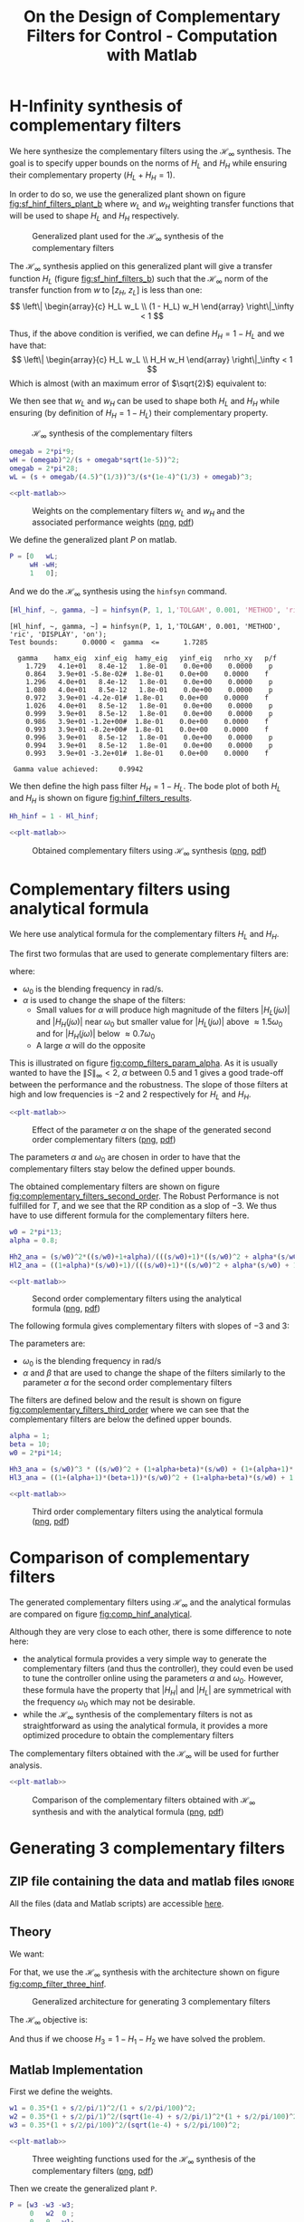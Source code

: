 #+TITLE: On the Design of Complementary Filters for Control - Computation with Matlab
:DRAWER:
#+STARTUP: overview

#+LATEX_CLASS: cleanreport
#+LATEX_CLASS_OPTIONS: [tocnp, secbreak, minted]

#+HTML_HEAD: <link rel="stylesheet" type="text/css" href="../css/htmlize.css"/>
#+HTML_HEAD: <link rel="stylesheet" type="text/css" href="../css/readtheorg.css"/>
#+HTML_HEAD: <script src="../js/jquery.min.js"></script>
#+HTML_HEAD: <script src="../js/bootstrap.min.js"></script>
#+HTML_HEAD: <script src="../js/jquery.stickytableheaders.min.js"></script>
#+HTML_HEAD: <script src="../js/readtheorg.js"></script>

#+PROPERTY: header-args:matlab  :session *MATLAB*
#+PROPERTY: header-args:matlab+ :tangle matlab/comp_filters_design.m
#+PROPERTY: header-args:matlab+ :comments org
#+PROPERTY: header-args:matlab+ :exports both
#+PROPERTY: header-args:matlab+ :results none
#+PROPERTY: header-args:matlab+ :eval no-export
#+PROPERTY: header-args:matlab+ :noweb yes
#+PROPERTY: header-args:matlab+ :mkdirp yes
#+PROPERTY: header-args:matlab+ :output-dir figs
:END:

* H-Infinity synthesis of complementary filters
  <<sec:h_infinity>>

We here synthesize the complementary filters using the $\mathcal{H}_\infty$ synthesis.
The goal is to specify upper bounds on the norms of $H_L$ and $H_H$ while ensuring their complementary property ($H_L + H_H = 1$).

In order to do so, we use the generalized plant shown on figure [[fig:sf_hinf_filters_plant_b]] where $w_L$ and $w_H$ weighting transfer functions that will be used to shape $H_L$ and $H_H$ respectively.

#+name: fig:sf_hinf_filters_plant_b
#+caption: Generalized plant used for the $\mathcal{H}_\infty$ synthesis of the complementary filters
[[file:figs/sf_hinf_filters_plant_b.png]]

The $\mathcal{H}_\infty$ synthesis applied on this generalized plant will give a transfer function $H_L$ (figure [[fig:sf_hinf_filters_b]]) such that the $\mathcal{H}_\infty$ norm of the transfer function from $w$ to $[z_H,\ z_L]$ is less than one:
\[ \left\| \begin{array}{c} H_L w_L \\ (1 - H_L) w_H \end{array} \right\|_\infty < 1 \]

Thus, if the above condition is verified, we can define $H_H = 1 - H_L$ and we have that:
\[ \left\| \begin{array}{c} H_L w_L \\ H_H w_H \end{array} \right\|_\infty < 1 \]
Which is almost (with an maximum error of $\sqrt{2}$) equivalent to:
\begin{align*}
  |H_L| &< \frac{1}{|w_L|}, \quad \forall \omega \\
  |H_H| &< \frac{1}{|w_H|}, \quad \forall \omega
\end{align*}

We then see that $w_L$ and $w_H$ can be used to shape both $H_L$ and $H_H$ while ensuring (by definition of $H_H = 1 - H_L$) their complementary property.

#+name: fig:sf_hinf_filters_b
#+caption: $\mathcal{H}_\infty$ synthesis of the complementary filters
[[file:figs/sf_hinf_filters_b.png]]


#+begin_src matlab
  omegab = 2*pi*9;
  wH = (omegab)^2/(s + omegab*sqrt(1e-5))^2;
  omegab = 2*pi*28;
  wL = (s + omegab/(4.5)^(1/3))^3/(s*(1e-4)^(1/3) + omegab)^3;
#+end_src

#+begin_src matlab :exports none
  figure;
  hold on;
  set(gca,'ColorOrderIndex',1)
  plot(freqs, 1./abs(squeeze(freqresp(wT, freqs, 'Hz'))), '--', 'DisplayName', 'NP - $H_L$');
  set(gca,'ColorOrderIndex',1)
  plot(freqs, 1./(abs(squeeze(freqresp(wT, freqs, 'Hz'))) .* (1 + abs(squeeze(freqresp(wI, freqs, 'Hz')))) + abs(squeeze(freqresp(wI, freqs, 'Hz')))), ':', 'DisplayName', 'RP for T - $H_L$');
  set(gca,'ColorOrderIndex',1)
  plot(freqs, 1./(abs(squeeze(freqresp(wI, freqs, 'Hz'))) .* (2 + abs(squeeze(freqresp(wI, freqs, 'Hz'))))), '-.', 'DisplayName', 'RS - $H_L$');
  set(gca,'ColorOrderIndex',2)
  plot(freqs, 1./abs(squeeze(freqresp(wS, freqs, 'Hz'))), '--', 'DisplayName', 'NP - $H_H$');
  set(gca,'ColorOrderIndex',2)
  plot(freqs, (1 + abs(squeeze(freqresp(wI, freqs, 'Hz'))))./(abs(squeeze(freqresp(wS, freqs, 'Hz'))) .* (2 + abs(squeeze(freqresp(wI, freqs, 'Hz'))))), ':', 'DisplayName', 'RP for S - $H_H$');

  set(gca,'ColorOrderIndex',1)
  plot(freqs, 1./abs(squeeze(freqresp(wL, freqs, 'Hz'))), '-', 'DisplayName', '$w_L$');
  set(gca,'ColorOrderIndex',2)
  plot(freqs, 1./abs(squeeze(freqresp(wH, freqs, 'Hz'))), '-', 'DisplayName', '$w_H$');
  set(gca, 'XScale', 'log'); set(gca, 'YScale', 'log');
  xlabel('Frequency [Hz]'); ylabel('Magnitude');
  hold off;
  xlim([freqs(1), freqs(end)]);
  ylim([1e-3, 10]);
  xticks([0.1, 1, 10, 100, 1000]);
  legend('location', 'northeast');
#+end_src

#+HEADER: :tangle no :exports results :results none :noweb yes
#+begin_src matlab :var filepath="figs/weights_wl_wh.pdf" :var figsize="full-tall" :post pdf2svg(file=*this*, ext="png")
  <<plt-matlab>>
#+end_src

#+NAME: fig:weights_wl_wh
#+CAPTION: Weights on the complementary filters $w_L$ and $w_H$ and the associated performance weights ([[./figs/weights_wl_wh.png][png]], [[./figs/weights_wl_wh.pdf][pdf]])
[[file:figs/weights_wl_wh.png]]

We define the generalized plant $P$ on matlab.
#+begin_src matlab
  P = [0   wL;
       wH -wH;
       1   0];
#+end_src

And we do the $\mathcal{H}_\infty$ synthesis using the =hinfsyn= command.
#+begin_src matlab :results output replace :exports both
  [Hl_hinf, ~, gamma, ~] = hinfsyn(P, 1, 1,'TOLGAM', 0.001, 'METHOD', 'ric', 'DISPLAY', 'on');
#+end_src

#+RESULTS:
#+begin_example
[Hl_hinf, ~, gamma, ~] = hinfsyn(P, 1, 1,'TOLGAM', 0.001, 'METHOD', 'ric', 'DISPLAY', 'on');
Test bounds:      0.0000 <  gamma  <=      1.7285

  gamma    hamx_eig  xinf_eig  hamy_eig   yinf_eig   nrho_xy   p/f
    1.729   4.1e+01   8.4e-12   1.8e-01    0.0e+00    0.0000    p
    0.864   3.9e+01 -5.8e-02#  1.8e-01    0.0e+00    0.0000    f
    1.296   4.0e+01   8.4e-12   1.8e-01    0.0e+00    0.0000    p
    1.080   4.0e+01   8.5e-12   1.8e-01    0.0e+00    0.0000    p
    0.972   3.9e+01 -4.2e-01#  1.8e-01    0.0e+00    0.0000    f
    1.026   4.0e+01   8.5e-12   1.8e-01    0.0e+00    0.0000    p
    0.999   3.9e+01   8.5e-12   1.8e-01    0.0e+00    0.0000    p
    0.986   3.9e+01 -1.2e+00#  1.8e-01    0.0e+00    0.0000    f
    0.993   3.9e+01 -8.2e+00#  1.8e-01    0.0e+00    0.0000    f
    0.996   3.9e+01   8.5e-12   1.8e-01    0.0e+00    0.0000    p
    0.994   3.9e+01   8.5e-12   1.8e-01    0.0e+00    0.0000    p
    0.993   3.9e+01 -3.2e+01#  1.8e-01    0.0e+00    0.0000    f

 Gamma value achieved:     0.9942
#+end_example

We then define the high pass filter $H_H = 1 - H_L$. The bode plot of both $H_L$ and $H_H$ is shown on figure [[fig:hinf_filters_results]].
#+begin_src matlab
  Hh_hinf = 1 - Hl_hinf;
#+end_src

#+begin_src matlab :exports none
  figure;
  hold on;
  set(gca,'ColorOrderIndex',1)
  plot(freqs, 1./abs(squeeze(freqresp(wL, freqs, 'Hz'))), '--', 'DisplayName', '$w_L$');
  set(gca,'ColorOrderIndex',2)
  plot(freqs, 1./abs(squeeze(freqresp(wH, freqs, 'Hz'))), '--', 'DisplayName', '$w_H$');

  set(gca,'ColorOrderIndex',1)
  plot(freqs, abs(squeeze(freqresp(Hl_hinf, freqs, 'Hz'))), '-', 'DisplayName', '$H_L$ - $\mathcal{H}_\infty$');
  set(gca,'ColorOrderIndex',2)
  plot(freqs, abs(squeeze(freqresp(Hh_hinf, freqs, 'Hz'))), '-', 'DisplayName', '$H_H$ - $\mathcal{H}_\infty$');
  set(gca, 'XScale', 'log'); set(gca, 'YScale', 'log');
  xlabel('Frequency [Hz]'); ylabel('Magnitude');
  hold off;
  xlim([freqs(1), freqs(end)]);
  ylim([1e-3, 10]);
  xticks([0.1, 1, 10, 100, 1000]);
  legend('location', 'northeast');
#+end_src

#+HEADER: :tangle no :exports results :results none :noweb yes
#+begin_src matlab :var filepath="figs/hinf_filters_results.pdf" :var figsize="full-tall" :post pdf2svg(file=*this*, ext="png")
  <<plt-matlab>>
#+end_src

#+NAME: fig:hinf_filters_results
#+CAPTION: Obtained complementary filters using $\mathcal{H}_\infty$ synthesis ([[./figs/hinf_filters_results.png][png]], [[./figs/hinf_filters_results.pdf][pdf]])
[[file:figs/hinf_filters_results.png]]

* Complementary filters using analytical formula
  <<sec:analytical_formula>>

We here use analytical formula for the complementary filters $H_L$ and $H_H$.

The first two formulas that are used to generate complementary filters are:
\begin{align*}
  H_L(s) &= \frac{(1+\alpha) (\frac{s}{\omega_0})+1}{\left((\frac{s}{\omega_0})+1\right) \left((\frac{s}{\omega_0})^2 + \alpha (\frac{s}{\omega_0}) + 1\right)}\\
  H_H(s) &= \frac{(\frac{s}{\omega_0})^2 \left((\frac{s}{\omega_0})+1+\alpha\right)}{\left((\frac{s}{\omega_0})+1\right) \left((\frac{s}{\omega_0})^2 + \alpha (\frac{s}{\omega_0}) + 1\right)}
\end{align*}
where:
- $\omega_0$ is the blending frequency in rad/s.
- $\alpha$ is used to change the shape of the filters:
  - Small values for $\alpha$ will produce high magnitude of the filters $|H_L(j\omega)|$ and $|H_H(j\omega)|$ near $\omega_0$ but smaller value for $|H_L(j\omega)|$ above $\approx 1.5 \omega_0$ and for $|H_H(j\omega)|$ below $\approx 0.7 \omega_0$
  - A large $\alpha$ will do the opposite

This is illustrated on figure [[fig:comp_filters_param_alpha]].
As it is usually wanted to have the $\| S \|_\infty < 2$, $\alpha$ between $0.5$ and $1$ gives a good trade-off between the performance and the robustness.
The slope of those filters at high and low frequencies is $-2$ and $2$ respectively for $H_L$ and $H_H$.

#+begin_src matlab :exports none
  freqs_study = logspace(-2, 2, 10000);
  alphas = [0.1, 1, 10];
  w0 = 2*pi*1;

  figure;
  ax1 = subaxis(2,1,1);
  hold on;
  for i = 1:length(alphas)
    alpha = alphas(i);
    Hh2 = (s/w0)^2*((s/w0)+1+alpha)/(((s/w0)+1)*((s/w0)^2 + alpha*(s/w0) + 1));
    Hl2 = ((1+alpha)*(s/w0)+1)/(((s/w0)+1)*((s/w0)^2 + alpha*(s/w0) + 1));
    set(gca,'ColorOrderIndex',i);
    plot(freqs_study, abs(squeeze(freqresp(Hh2, freqs_study, 'Hz'))));
    set(gca,'ColorOrderIndex',i);
    plot(freqs_study, abs(squeeze(freqresp(Hl2, freqs_study, 'Hz'))));
  end
  set(gca, 'XScale', 'log'); set(gca, 'YScale', 'log');
  set(gca, 'XTickLabel',[]);
  ylabel('Magnitude');
  hold off;
  ylim([1e-3, 20]);
  % Phase
  ax2 = subaxis(2,1,2);
  hold on;
  for i = 1:length(alphas)
    alpha = alphas(i);
    Hh2 = (s/w0)^2*((s/w0)+1+alpha)/(((s/w0)+1)*((s/w0)^2 + alpha*(s/w0) + 1));
    Hl2 = ((1+alpha)*(s/w0)+1)/(((s/w0)+1)*((s/w0)^2 + alpha*(s/w0) + 1));
    set(gca,'ColorOrderIndex',i);
    plot(freqs_study, 180/pi*angle(squeeze(freqresp(Hh2, freqs_study, 'Hz'))), 'DisplayName', sprintf('$\\alpha = %g$', alpha));
    set(gca,'ColorOrderIndex',i);
    plot(freqs_study, 180/pi*angle(squeeze(freqresp(Hl2, freqs_study, 'Hz'))), 'HandleVisibility', 'off');
  end
  set(gca,'xscale','log');
  yticks(-180:90:180);
  ylim([-180 180]);
  xlabel('Relative Frequency $\frac{\omega}{\omega_0}$'); ylabel('Phase [deg]');
  legend('Location', 'northeast');
  hold off;
  linkaxes([ax1,ax2],'x');
  xlim([freqs_study(1), freqs_study(end)]);
#+end_src

#+HEADER: :tangle no :exports results :results none :noweb yes
#+begin_src matlab :var filepath="figs/comp_filters_param_alpha.pdf" :var figsize="full-tall" :post pdf2svg(file=*this*, ext="png")
  <<plt-matlab>>
#+end_src

#+NAME: fig:comp_filters_param_alpha
#+CAPTION: Effect of the parameter $\alpha$ on the shape of the generated second order complementary filters ([[./figs/comp_filters_param_alpha.png][png]], [[./figs/comp_filters_param_alpha.pdf][pdf]])
[[file:figs/comp_filters_param_alpha.png]]


The parameters $\alpha$ and $\omega_0$ are chosen in order to have that the complementary filters stay below the defined upper bounds.

The obtained complementary filters are shown on figure [[fig:complementary_filters_second_order]].
The Robust Performance is not fulfilled for $T$, and we see that the RP condition as a slop of $-3$. We thus have to use different formula for the complementary filters here.

#+begin_src matlab
  w0 = 2*pi*13;
  alpha = 0.8;

  Hh2_ana = (s/w0)^2*((s/w0)+1+alpha)/(((s/w0)+1)*((s/w0)^2 + alpha*(s/w0) + 1));
  Hl2_ana = ((1+alpha)*(s/w0)+1)/(((s/w0)+1)*((s/w0)^2 + alpha*(s/w0) + 1));
#+end_src

#+begin_src matlab :exports none
  figure;
  hold on;
  set(gca,'ColorOrderIndex',1)
  plot(freqs, 1./abs(squeeze(freqresp(wT, freqs, 'Hz'))), '--', 'DisplayName', 'NP - $H_L$');
  set(gca,'ColorOrderIndex',1)
  plot(freqs, 1./(abs(squeeze(freqresp(wT, freqs, 'Hz'))) .* (1 + abs(squeeze(freqresp(wI, freqs, 'Hz')))) + abs(squeeze(freqresp(wI, freqs, 'Hz')))), ':', 'DisplayName', 'RP for T - $H_L$');
  set(gca,'ColorOrderIndex',1)
  plot(freqs, 1./(abs(squeeze(freqresp(wI, freqs, 'Hz'))) .* (2 + abs(squeeze(freqresp(wI, freqs, 'Hz'))))), '-.', 'DisplayName', 'RS - $H_L$');
  set(gca,'ColorOrderIndex',2)
  plot(freqs, 1./abs(squeeze(freqresp(wS, freqs, 'Hz'))), '--', 'DisplayName', 'NP - $H_H$');
  set(gca,'ColorOrderIndex',2)
  plot(freqs, (1 + abs(squeeze(freqresp(wI, freqs, 'Hz'))))./(abs(squeeze(freqresp(wS, freqs, 'Hz'))) .* (2 + abs(squeeze(freqresp(wI, freqs, 'Hz'))))), ':', 'DisplayName', 'RP for S - $H_H$');

  set(gca,'ColorOrderIndex',1)
  plot(freqs, abs(squeeze(freqresp(Hl2_ana, freqs, 'Hz'))), '-', 'DisplayName', '$H_L$ - Analytical');
  set(gca,'ColorOrderIndex',2)
  plot(freqs, abs(squeeze(freqresp(Hh2_ana, freqs, 'Hz'))), '-', 'DisplayName', '$H_H$ - Analytical');
  set(gca, 'XScale', 'log'); set(gca, 'YScale', 'log');
  xlabel('Frequency [Hz]'); ylabel('Magnitude');
  hold off;
  xlim([freqs(1), freqs(end)]);
  ylim([1e-3, 10]);
  xticks([0.1, 1, 10, 100, 1000]);
  legend('location', 'northeast');
#+end_src

#+HEADER: :tangle no :exports results :results none :noweb yes
#+begin_src matlab :var filepath="figs/complementary_filters_second_order.pdf" :var figsize="full-tall" :post pdf2svg(file=*this*, ext="png")
  <<plt-matlab>>
#+end_src

#+NAME: fig:complementary_filters_second_order
#+CAPTION: Second order complementary filters using the analytical formula ([[./figs/complementary_filters_second_order.png][png]], [[./figs/complementary_filters_second_order.pdf][pdf]])
[[file:figs/complementary_filters_second_order.png]]


The following formula gives complementary filters with slopes of $-3$ and $3$:
\begin{align*}
  H_L(s) &= \frac{\left(1+(\alpha+1)(\beta+1)\right) (\frac{s}{\omega_0})^2 + (1+\alpha+\beta)(\frac{s}{\omega_0}) + 1}{\left(\frac{s}{\omega_0} + 1\right) \left( (\frac{s}{\omega_0})^2 + \alpha (\frac{s}{\omega_0}) + 1 \right) \left( (\frac{s}{\omega_0})^2 + \beta (\frac{s}{\omega_0}) + 1 \right)}\\
  H_H(s) &= \frac{(\frac{s}{\omega_0})^3 \left( (\frac{s}{\omega_0})^2 + (1+\alpha+\beta) (\frac{s}{\omega_0}) + (1+(\alpha+1)(\beta+1)) \right)}{\left(\frac{s}{\omega_0} + 1\right) \left( (\frac{s}{\omega_0})^2 + \alpha (\frac{s}{\omega_0}) + 1 \right) \left( (\frac{s}{\omega_0})^2 + \beta (\frac{s}{\omega_0}) + 1 \right)}
\end{align*}

The parameters are:
- $\omega_0$ is the blending frequency in rad/s
- $\alpha$ and $\beta$ that are used to change the shape of the filters similarly to the parameter $\alpha$ for the second order complementary filters

The filters are defined below and the result is shown on figure [[fig:complementary_filters_third_order]] where we can see that the complementary filters are below the defined upper bounds.

#+begin_src matlab
  alpha = 1;
  beta = 10;
  w0 = 2*pi*14;

  Hh3_ana = (s/w0)^3 * ((s/w0)^2 + (1+alpha+beta)*(s/w0) + (1+(alpha+1)*(beta+1)))/((s/w0 + 1)*((s/w0)^2+alpha*(s/w0)+1)*((s/w0)^2+beta*(s/w0)+1));
  Hl3_ana = ((1+(alpha+1)*(beta+1))*(s/w0)^2 + (1+alpha+beta)*(s/w0) + 1)/((s/w0 + 1)*((s/w0)^2+alpha*(s/w0)+1)*((s/w0)^2+beta*(s/w0)+1));
#+end_src

#+begin_src matlab :exports none
  figure;
  hold on;
  set(gca,'ColorOrderIndex',1)
  plot(freqs, 1./abs(squeeze(freqresp(wT, freqs, 'Hz'))), '--', 'DisplayName', 'NP - $H_L$');
  set(gca,'ColorOrderIndex',1)
  plot(freqs, 1./(abs(squeeze(freqresp(wT, freqs, 'Hz'))) .* (1 + abs(squeeze(freqresp(wI, freqs, 'Hz')))) + abs(squeeze(freqresp(wI, freqs, 'Hz')))), ':', 'DisplayName', 'RP for T - $H_L$');
  set(gca,'ColorOrderIndex',1)
  plot(freqs, 1./(abs(squeeze(freqresp(wI, freqs, 'Hz'))) .* (2 + abs(squeeze(freqresp(wI, freqs, 'Hz'))))), '-.', 'DisplayName', 'RS - $H_L$');
  set(gca,'ColorOrderIndex',2)
  plot(freqs, 1./abs(squeeze(freqresp(wS, freqs, 'Hz'))), '--', 'DisplayName', 'NP - $H_H$');
  set(gca,'ColorOrderIndex',2)
  plot(freqs, (1 + abs(squeeze(freqresp(wI, freqs, 'Hz'))))./(abs(squeeze(freqresp(wS, freqs, 'Hz'))) .* (2 + abs(squeeze(freqresp(wI, freqs, 'Hz'))))), ':', 'DisplayName', 'RP for S - $H_H$');

  set(gca,'ColorOrderIndex',1)
  plot(freqs, abs(squeeze(freqresp(Hl3_ana, freqs, 'Hz'))), '-', 'DisplayName', '$H_L$ - Analytical');
  set(gca,'ColorOrderIndex',2)
  plot(freqs, abs(squeeze(freqresp(Hh3_ana, freqs, 'Hz'))), '-', 'DisplayName', '$H_H$ - Analytical');
  set(gca, 'XScale', 'log'); set(gca, 'YScale', 'log');
  xlabel('Frequency [Hz]'); ylabel('Magnitude');
  hold off;
  xlim([freqs(1), freqs(end)]);
  ylim([1e-3, 10]);
  xticks([0.1, 1, 10, 100, 1000]);
  legend('location', 'northeast');
#+end_src

#+HEADER: :tangle no :exports results :results none :noweb yes
#+begin_src matlab :var filepath="figs/complementary_filters_third_order.pdf" :var figsize="full-tall" :post pdf2svg(file=*this*, ext="png")
  <<plt-matlab>>
#+end_src

#+NAME: fig:complementary_filters_third_order
#+CAPTION: Third order complementary filters using the analytical formula ([[./figs/complementary_filters_third_order.png][png]], [[./figs/complementary_filters_third_order.pdf][pdf]])
[[file:figs/complementary_filters_third_order.png]]

* Comparison of complementary filters
  <<sec:comp_filters>>
The generated complementary filters using $\mathcal{H}_\infty$ and the analytical formulas are compared on figure [[fig:comp_hinf_analytical]].

Although they are very close to each other, there is some difference to note here:
- the analytical formula provides a very simple way to generate the complementary filters (and thus the controller), they could even be used to tune the controller online using the parameters $\alpha$ and $\omega_0$. However, these formula have the property that $|H_H|$ and $|H_L|$ are symmetrical with the frequency $\omega_0$ which may not be desirable.
- while the $\mathcal{H}_\infty$ synthesis of the complementary filters is not as straightforward as using the analytical formula, it provides a more optimized procedure to obtain the complementary filters

The complementary filters obtained with the $\mathcal{H}_\infty$ will be used for further analysis.

#+begin_src matlab :exports none
  figure;

  ax1 = subplot(2,1,1);
  hold on;
  set(gca,'ColorOrderIndex',1)
  plot(freqs, abs(squeeze(freqresp(Hl_hinf, freqs, 'Hz'))), '--');
  set(gca,'ColorOrderIndex',2)
  plot(freqs, abs(squeeze(freqresp(Hh_hinf, freqs, 'Hz'))), '--');

  set(gca,'ColorOrderIndex',1)
  plot(freqs, abs(squeeze(freqresp(Hl2_ana, freqs, 'Hz'))), '-');
  set(gca,'ColorOrderIndex',2)
  plot(freqs, abs(squeeze(freqresp(Hh2_ana, freqs, 'Hz'))), '-');

  set(gca,'ColorOrderIndex',1)
  plot(freqs, abs(squeeze(freqresp(Hl3_ana, freqs, 'Hz'))), ':');
  set(gca,'ColorOrderIndex',2)
  plot(freqs, abs(squeeze(freqresp(Hh3_ana, freqs, 'Hz'))), ':');
  set(gca, 'XScale', 'log'); set(gca, 'YScale', 'log');
  ylabel('Magnitude');
  hold off;
  ylim([1e-4, 10]);

  ax2 = subplot(2,1,2);
  hold on;
  set(gca,'ColorOrderIndex',1)
  plot(freqs, 180/pi*phase(squeeze(freqresp(Hl_hinf, freqs, 'Hz'))), '--', 'DisplayName', '$H_L$ - $\mathcal{H}_\infty$');
  set(gca,'ColorOrderIndex',2)
  plot(freqs, 180/pi*phase(squeeze(freqresp(Hh_hinf, freqs, 'Hz'))), '--', 'DisplayName', '$H_H$ - $\mathcal{H}_\infty$');

  set(gca,'ColorOrderIndex',1)
  plot(freqs, 180/pi*phase(squeeze(freqresp(Hl2_ana, freqs, 'Hz'))), '-', 'DisplayName', '$H_L$ - $2$');
  set(gca,'ColorOrderIndex',2)
  plot(freqs, 180/pi*phase(squeeze(freqresp(Hh2_ana, freqs, 'Hz'))), '-', 'DisplayName', '$H_H$ - $2$');

  set(gca,'ColorOrderIndex',1)
  plot(freqs, 180/pi*phase(squeeze(freqresp(Hl3_ana, freqs, 'Hz'))), ':', 'DisplayName', '$H_L$ - $3$');
  set(gca,'ColorOrderIndex',2)
  plot(freqs, 180/pi*phase(squeeze(freqresp(Hh3_ana, freqs, 'Hz')))+360, ':', 'DisplayName', '$H_H$ - $3$');
  set(gca, 'XScale', 'log');
  xlabel('Frequency [Hz]'); ylabel('Phase [deg]');
  hold off;
  yticks([-360:90:360]);
  legend('location', 'northeast');

  linkaxes([ax1,ax2],'x');
  xlim([freqs(1), freqs(end)]);
  xticks([0.1, 1, 10, 100, 1000]);
#+end_src

#+HEADER: :tangle no :exports results :results none :noweb yes
#+begin_src matlab :var filepath="figs/comp_hinf_analytical.pdf" :var figsize="full-tall" :post pdf2svg(file=*this*, ext="png")
  <<plt-matlab>>
#+end_src

#+NAME: fig:comp_hinf_analytical
#+CAPTION: Comparison of the complementary filters obtained with $\mathcal{H}_\infty$ synthesis and with the analytical formula ([[./figs/comp_hinf_analytical.png][png]], [[./figs/comp_hinf_analytical.pdf][pdf]])
[[file:figs/comp_hinf_analytical.png]]
* Generating 3 complementary filters
  :PROPERTIES:
  :header-args:matlab+: :tangle matlab/three_comp_filters.m
  :header-args:matlab+: :comments org :mkdirp yes
  :END:
  <<sec:three_comp_filters>>

** ZIP file containing the data and matlab files                     :ignore:
#+begin_src bash :exports none :results none
  if [ matlab/three_comp_filters.m -nt data/three_comp_filters.zip ]; then
    cp matlab/three_comp_filters.m three_comp_filters.m;
    zip data/three_comp_filters \
        three_comp_filters.m
    rm three_comp_filters.m;
  fi
#+end_src

#+begin_note
  All the files (data and Matlab scripts) are accessible [[file:data/three_comp_filters.zip][here]].
#+end_note

** Matlab Init                                              :noexport:ignore:
#+begin_src matlab :tangle no :exports none :results silent :noweb yes :var current_dir=(file-name-directory buffer-file-name)
  <<matlab-dir>>
#+end_src

#+begin_src matlab :exports none :results silent :noweb yes
  <<matlab-init>>
#+end_src

#+begin_src matlab
  freqs = logspace(-2, 4, 1000);
#+end_src

** Theory
We want:
\begin{align*}
  & |H_1 w_1| < 1, \quad \forall\omega\\
  & |H_2 w_2| < 1, \quad \forall\omega\\
  & |H_3 w_3| < 1, \quad \forall\omega\\
  & H_1 + H_2 + H_3 = 1
\end{align*}

For that, we use the $\mathcal{H}_\infty$ synthesis with the architecture shown on figure [[fig:comp_filter_three_hinf]].

#+name: fig:comp_filter_three_hinf
#+caption: Generalized architecture for generating 3 complementary filters
[[file:figs/comp_filter_three_hinf.png]]

The $\mathcal{H}_\infty$ objective is:
\begin{align*}
  & |H_1 w_1| < 1, \quad \forall\omega\\
  & |H_2 w_2| < 1, \quad \forall\omega\\
  & |(1 - H_1 - H_2) w_3| < 1, \quad \forall\omega\\
\end{align*}

And thus if we choose $H_3 = 1 - H_1 - H_2$ we have solved the problem.

** Matlab Implementation
First we define the weights.
#+begin_src matlab
  w1 = 0.35*(1 + s/2/pi/1)^2/(1 + s/2/pi/100)^2;
  w2 = 0.35*(1 + s/2/pi/1)^2/(sqrt(1e-4) + s/2/pi/1)^2*(1 + s/2/pi/100)^2/(1 + s/2/pi/10000)^2;
  w3 = 0.35*(1 + s/2/pi/100)^2/(sqrt(1e-4) + s/2/pi/100)^2;
#+end_src

#+begin_src matlab :exports none
  figure;
  hold on;
  set(gca,'ColorOrderIndex',1)
  plot(freqs, 1./abs(squeeze(freqresp(w1, freqs, 'Hz'))), '--', 'DisplayName', '$w_1$');
  set(gca,'ColorOrderIndex',2)
  plot(freqs, 1./abs(squeeze(freqresp(w2, freqs, 'Hz'))), '--', 'DisplayName', '$w_2$');
  set(gca,'ColorOrderIndex',3)
  plot(freqs, 1./abs(squeeze(freqresp(w3, freqs, 'Hz'))), '--', 'DisplayName', '$w_3$');
  set(gca, 'XScale', 'log'); set(gca, 'YScale', 'log');
  xlabel('Frequency [Hz]'); ylabel('Magnitude');
  hold off;
  xlim([freqs(1), freqs(end)]);
  xticks([0.01, 0.1, 1, 10, 100, 1000]);
  legend('location', 'northeast');
#+end_src

#+HEADER: :tangle no :exports results :results none :noweb yes
#+begin_src matlab :var filepath="figs/three_weighting_functions.pdf" :var figsize="full-tall" :post pdf2svg(file=*this*, ext="png")
  <<plt-matlab>>
#+end_src

#+NAME: fig:three_weighting_functions
#+CAPTION: Three weighting functions used for the $\mathcal{H}_\infty$ synthesis of the complementary filters ([[./figs/three_weighting_functions.png][png]], [[./figs/three_weighting_functions.pdf][pdf]])
[[file:figs/three_weighting_functions.png]]


Then we create the generalized plant =P=.
#+begin_src matlab
  P = [w3 -w3 -w3;
       0   w2  0 ;
       0   0   w1;
       1   0   0];
#+end_src

And we do the $\mathcal{H}_\infty$ synthesis.
#+begin_src matlab :results output replace :exports both
  [H, ~, gamma, ~] = hinfsyn(P, 1, 2,'TOLGAM', 0.001, 'METHOD', 'ric', 'DISPLAY', 'on');
#+end_src

#+RESULTS:
#+begin_example
[H, ~, gamma, ~] = hinfsyn(P, 1, 2,'TOLGAM', 0.001, 'METHOD', 'ric', 'DISPLAY', 'on');
Resetting value of Gamma min based on D_11, D_12, D_21 terms

Test bounds:      0.3500 <  gamma  <=      2.5115

  gamma    hamx_eig  xinf_eig  hamy_eig   yinf_eig   nrho_xy   p/f
    2.512   4.4e+00   2.7e-15   6.3e-02   -8.0e-09    0.0000    p
    1.431   4.3e+00 -7.5e-11   6.3e-02    0.0e+00    0.0000    p
    0.890   4.0e+00 -2.4e+01#  6.3e-02    0.0e+00    0.0000    f
    1.161   4.2e+00 -1.7e-13   6.3e-02   -8.1e-09    0.0000    p
    1.025   4.1e+00 -2.0e-01#  6.3e-02   -8.1e-09    0.0000    f
    1.093   4.2e+00 -2.0e+01#  6.3e-02    0.0e+00    0.0000    f
    1.127   4.2e+00 -1.4e+02#  6.3e-02    0.0e+00    0.0000    f
    1.144   4.2e+00 -2.2e+04#  6.3e-02   -1.9e-10    0.0000    f
    1.152   4.2e+00   3.5e-15   6.3e-02    0.0e+00    0.0000    p
    1.148   4.2e+00   8.7e-15   6.3e-02   -1.9e-10    0.0000    p
    1.146   4.2e+00   5.0e-15   6.3e-02    0.0e+00    0.0000    p
    1.145   4.2e+00   5.5e-15   6.3e-02    0.0e+00    0.0000    p
    1.144   4.2e+00   5.5e-16   6.3e-02   -8.0e-09    0.0000    p

 Gamma value achieved:     1.1442
#+end_example

The obtained filters are:
#+begin_src matlab
  H1 = tf(H(2));
  H2 = tf(H(1));
  H3 = 1 - H1 - H2;
#+end_src

#+begin_src matlab :exports none
  figure;
  hold on;
  set(gca,'ColorOrderIndex',1)
  plot(freqs, 1./abs(squeeze(freqresp(w1, freqs, 'Hz'))), '--', 'DisplayName', '$w_1$');
  set(gca,'ColorOrderIndex',2)
  plot(freqs, 1./abs(squeeze(freqresp(w2, freqs, 'Hz'))), '--', 'DisplayName', '$w_2$');
  set(gca,'ColorOrderIndex',3)
  plot(freqs, 1./abs(squeeze(freqresp(w3, freqs, 'Hz'))), '--', 'DisplayName', '$w_3$');
  set(gca,'ColorOrderIndex',1)
  plot(freqs, abs(squeeze(freqresp(H1, freqs, 'Hz'))), '-', 'DisplayName', '$H_1$');
  set(gca,'ColorOrderIndex',2)
  plot(freqs, abs(squeeze(freqresp(H2, freqs, 'Hz'))), '-', 'DisplayName', '$H_2$');
  set(gca,'ColorOrderIndex',3)
  plot(freqs, abs(squeeze(freqresp(H3, freqs, 'Hz'))), '-', 'DisplayName', '$H_3$');
  set(gca, 'XScale', 'log'); set(gca, 'YScale', 'log');
  xlabel('Frequency [Hz]'); ylabel('Magnitude');
  hold off;
  xlim([freqs(1), freqs(end)]);
  xticks([0.01, 0.1, 1, 10, 100, 1000]);
  legend('location', 'northeast');
#+end_src

#+HEADER: :tangle no :exports results :results none :noweb yes
#+begin_src matlab :var filepath="figs/three_complementary_filters_results.pdf" :var figsize="full-tall" :post pdf2svg(file=*this*, ext="png")
  <<plt-matlab>>
#+end_src

#+NAME: fig:three_complementary_filters_results
#+CAPTION: The three complementary filters obtained after $\mathcal{H}_\infty$ synthesis ([[./figs/three_complementary_filters_results.png][png]], [[./figs/three_complementary_filters_results.pdf][pdf]])
[[file:figs/three_complementary_filters_results.png]]

* Complementary filter order
  :PROPERTIES:
  :header-args:matlab+: :tangle matlab/complementary_filters_order.m
  :header-args:matlab+: :comments org :mkdirp yes
  :END:
  <<sec:complementary_filters_order>>

** ZIP file containing the data and matlab files                     :ignore:
#+begin_src bash :exports none :results none
  if [ matlab/complementary_filters_order.m -nt data/complementary_filters_order.zip ]; then
    cp matlab/complementary_filters_order.m complementary_filters_order.m;
    zip data/complementary_filters_order \
        complementary_filters_order.m
    rm complementary_filters_order.m;
  fi
#+end_src

#+begin_note
  All the files (data and Matlab scripts) are accessible [[file:data/complementary_filters_order.zip][here]].
#+end_note

** Matlab Init                                              :noexport:ignore:
#+begin_src matlab :tangle no :exports none :results silent :noweb yes :var current_dir=(file-name-directory buffer-file-name)
  <<matlab-dir>>
#+end_src

#+begin_src matlab :exports none :results silent :noweb yes
  <<matlab-init>>
#+end_src

#+begin_src matlab :exports none :results silent
  freqs = logspace(-1, 3, 1000);
#+end_src

** Generate Complementary filters with different order               :noexport:
The weights are generated automatically base on the wanted blending frequency and the order.
For each weight, the synthesis of the filter is made and the result are displayed figure [[fig:order_filter]].

#+begin_src matlab :exports none :results silent
  n_array = 1:3;
  Hhs = {zeros(1, length(n_array))};
  gammas = zeros(1, length(n_array));

  for i = 1:length(n_array)
      f0 = 10; n = n_array(i); alpha = 1;

      G0 = 1e7;
      b = 2*pi*f0/(sqrt((G0/sqrt(2))^(2/n)-1));
      Wh = alpha*G0/(1+s/b)^n;
      b = 2*pi*f0/2^(1/2/n)*sqrt(G0^(2/n)-2^(1/n));
      Wl = alpha*G0*((s/b)/(s/b + 1))^n;
      P = [0   Wh;
           Wl -Wl;
           1   0];
      [Hh, ~, gamma, ~] = hinfsyn(minreal(P), 1, 1,'TOLGAM', 0.001, 'GMAX', 10, 'GMIN', 0.01, 'METHOD', 'ric', 'DISPLAY', 'on');
      Hhs(i) = {Hh};
      gammas(i) = gamma;
  end
#+end_src

#+begin_src matlab :exports none :results silent
  figure;
  % Magnitude
  ax1 = subaxis(2,1,1);
  hold on;
  for i = 1:length(n_array)
      set(gca,'ColorOrderIndex',i);
      plot(freqs, abs(squeeze(freqresp(Hhs{i}, freqs, 'Hz'))));
      set(gca,'ColorOrderIndex',i);
      plot(freqs, abs(squeeze(freqresp(1-Hhs{i}, freqs, 'Hz'))), '--');
  end
  set(gca, 'XScale', 'log'); set(gca, 'YScale', 'log');
  set(gca, 'XTickLabel',[]);
  ylabel('Magnitude [m/N]');
  hold off;
  % Phase
  ax2 = subaxis(2,1,2);
  hold on;
  for i = 1:length(n_array)
      set(gca,'ColorOrderIndex',i);
      plot(freqs, 180/pi*unwrap(angle(squeeze(freqresp(Hhs{i}, freqs, 'Hz')))), 'DisplayName', sprintf('n = %i', n_array(i)));
      set(gca,'ColorOrderIndex',i);
      plot(freqs, 180/pi*unwrap(angle(squeeze(freqresp(1-Hhs{i}, freqs, 'Hz')))), '--', 'HandleVisibility', 'off');
  end
  set(gca,'xscale','log');
  yticks(-270:90:270);
  ylim([-270 270]);
  xlabel('Frequency [Hz]'); ylabel('Phase [deg]');
  legend('Location', 'northeast');
  hold off;
  linkaxes([ax1,ax2],'x');
  xlim([freqs(1), freqs(end)]);
#+end_src

#+HEADER: :tangle no :exports results :results none :noweb yes
#+begin_src matlab :var filepath="figs/hinf-filter-order.pdf" :var figsize="full-tall" :post pdf2svg(file=*this*, ext="png")
  <<plt-matlab>>
#+end_src

#+NAME: fig:hinf-filter-order
#+CAPTION: Bode plot of complementary filters with order 1, 2 and 3 ([[./figs/hinf-filter-order.png][png]], [[./figs/hinf-filter-order.pdf][pdf]])
[[file:figs/hinf-filter-order.png]]

** Analytical formula for complementary filters of 1st, 2nd and 3rd order :noexport:
The approximate analytical formula for complementary filters of 1st, 2nd and 3rd orders are defined below.
Their bode plot are shown on figure ref:fig:comp_filters_order.

#+begin_src matlab :results silent :exports code
  f0 = 1; % [Hz]

  Hh1 = (s/2/pi/f0)/((s/2/pi/f0)+1);
  Hl1 = 1/((s/2/pi/f0)+1);

  Hh2 = (s/f0)^2*((s/f0)+14.3)/(((s/f0)+2*pi)*((s/f0)^2 + 8*(s/f0) + 40));
  Hl2 = 90.4*((s/f0)+2.78)/(((s/f0)+2*pi)*((s/f0)^2 + 8*(s/f0) + 40));

  Hh3 = (s/f0)^3*((s/f0)^2 + 20*(s/f0) + 200)/(((s/f0)+2*pi)*((s/f0)^2 + 10*(s/f0) + 40)*((s/f0)^2 + 4*(s/f0) + 40));
  Hl3 = 2*pi*200*((s/f0)^2 + 4*(s/f0) + 8)/(((s/f0)+2*pi)*((s/f0)^2 + 10*(s/f0) + 40)*((s/f0)^2 + 4*(s/f0) + 40));
#+end_src

#+begin_src matlab :results silent :exports code
  w0 = 2*pi; % [Hz]

  Hh1 = (s/w0)/((s/w0)+1);
  Hl1 = 1/((s/w0)+1);

  Hh2 = (s/w0)^2*((s/w0)+3)/(((s/w0)+1)*((s/w0)^2 + 2*(s/w0) + 1));
  Hl2 = (3*(s/w0)+1)/(((s/w0)+1)*((s/w0)^2 + 2*(s/w0) + 1));

  Hh3 = (s/f0)^3*((s/f0)^2 + 20*(s/f0) + 200)/(((s/f0)+2*pi)*((s/f0)^2 + 10*(s/f0) + 40)*((s/f0)^2 + 4*(s/f0) + 40));
  Hl3 = 2*pi*200*((s/f0)^2 + 4*(s/f0) + 8)/(((s/f0)+2*pi)*((s/f0)^2 + 10*(s/f0) + 40)*((s/f0)^2 + 4*(s/f0) + 40));
#+end_src

#+begin_src matlab :exports none :results silent
  figure;
  % Magnitude
  ax1 = subaxis(2,1,1);
  hold on;
  set(gca,'ColorOrderIndex',1); plot(freqs, abs(squeeze(freqresp(Hh1, freqs, 'Hz'))));
  set(gca,'ColorOrderIndex',1); plot(freqs, abs(squeeze(freqresp(Hl1, freqs, 'Hz'))));
  set(gca,'ColorOrderIndex',2); plot(freqs, abs(squeeze(freqresp(Hh2, freqs, 'Hz'))));
  set(gca,'ColorOrderIndex',2); plot(freqs, abs(squeeze(freqresp(Hl2, freqs, 'Hz'))));
  set(gca,'ColorOrderIndex',3); plot(freqs, abs(squeeze(freqresp(Hh3, freqs, 'Hz'))));
  set(gca,'ColorOrderIndex',3); plot(freqs, abs(squeeze(freqresp(Hl3, freqs, 'Hz'))));
  set(gca, 'XScale', 'log'); set(gca, 'YScale', 'log');
  set(gca, 'XTickLabel',[]);
  ylabel('Magnitude [m/N]');
  hold off;
  % Phase
  ax2 = subaxis(2,1,2);
  hold on;
  set(gca,'ColorOrderIndex',1); plot(freqs, 180/pi*angle(squeeze(freqresp(Hh1, freqs, 'Hz'))), 'DisplayName', '1st order');
  set(gca,'ColorOrderIndex',1); plot(freqs, 180/pi*angle(squeeze(freqresp(Hl1, freqs, 'Hz'))), 'HandleVisibility', 'off');
  set(gca,'ColorOrderIndex',2); plot(freqs, 180/pi*angle(squeeze(freqresp(Hh2, freqs, 'Hz'))), 'DisplayName', '2nd order');
  set(gca,'ColorOrderIndex',2); plot(freqs, 180/pi*angle(squeeze(freqresp(Hl2, freqs, 'Hz'))), 'HandleVisibility', 'off');
  set(gca,'ColorOrderIndex',3); plot(freqs, 180/pi*angle(squeeze(freqresp(Hh3, freqs, 'Hz'))), 'DisplayName', '3rd order');
  set(gca,'ColorOrderIndex',3); plot(freqs, 180/pi*angle(squeeze(freqresp(Hl3, freqs, 'Hz'))), 'HandleVisibility', 'off');
  set(gca,'xscale','log');
  yticks(-180:90:180);
  ylim([-180 180]);
  xlabel('Frequency [Hz]'); ylabel('Phase [deg]');
  legend('Location', 'northeast');
  hold off;
  linkaxes([ax1,ax2],'x');
  xlim([freqs(1), freqs(end)]);
#+end_src

#+HEADER: :tangle no :exports results :results none :noweb yes
#+begin_src matlab :var filepath="figs/comp_filters_order.pdf" :var figsize="full-tall" :post pdf2svg(file=*this*, ext="png")
  <<plt-matlab>>
#+end_src

#+NAME: fig:comp_filters_order
#+CAPTION: Bode plot of complementary filters of order 1, 2 and 3 ([[./figs/comp_filters_order.png][png]], [[./figs/comp_filters_order.pdf][pdf]])
[[file:figs/comp_filters_order.png]]

For each order, we plot the low pass filter, the high pass filter and the sum of the two to check their complementary properties.
#+begin_src matlab :results silent
  freqs = logspace(-2, 2, 1000);

  figure;
  ax1=subaxis(1, 3, 1);
  hold on;
  plot(freqs, abs(squeeze(freqresp(Hl1, freqs, 'Hz'))));
  plot(freqs, abs(squeeze(freqresp(Hh1, freqs, 'Hz'))));
  plot(freqs, abs(squeeze(freqresp(Hl1+Hh1, freqs, 'Hz'))), 'k--');
  hold off;
  set(gca, 'XScale', 'log'); set(gca, 'YScale', 'log');
  ylabel('Magnitude');
  title('1st Order');

  ax2=subaxis(1, 3, 2);
  hold on;
  plot(freqs, abs(squeeze(freqresp(Hl2, freqs, 'Hz'))));
  plot(freqs, abs(squeeze(freqresp(Hh2, freqs, 'Hz'))));
  plot(freqs, abs(squeeze(freqresp(Hl2+Hh2, freqs, 'Hz'))), 'k--');
  hold off;
  set(gca, 'XScale', 'log'); set(gca, 'YScale', 'log');
  set(gca, 'YTickLabel',[]);
  xlabel('Frequency [Hz]');
  title('2nd Order');

  ax3=subaxis(1, 3, 3);
  hold on;
  plot(freqs, abs(squeeze(freqresp(Hl3, freqs, 'Hz'))));
  plot(freqs, abs(squeeze(freqresp(Hh3, freqs, 'Hz'))));
  plot(freqs, abs(squeeze(freqresp(Hl3+Hh3, freqs, 'Hz'))), 'k--');
  hold off;
  set(gca, 'XScale', 'log'); set(gca, 'YScale', 'log');
  title('3rd Order');

  linkaxes([ax1,ax2,ax3],'x');
  linkaxes([ax1,ax2,ax3],'y');
  set(gca, 'YTickLabel',[]);
#+end_src

#+HEADER: :tangle no :exports results :results none :noweb yes
#+begin_src matlab :var filepath="figs/comp_filters_magnitude.pdf" :var figsize="full-tall" :post pdf2svg(file=*this*, ext="png")
  <<plt-matlab>>
#+end_src

#+NAME: fig:comp_filters_magnitude
#+CAPTION: Magnitude of complementary filters with order 1, 2 and 3 ([[./figs/comp_filters_magnitude.png][png]], [[./figs/comp_filters_magnitude.pdf][pdf]])
[[file:figs/comp_filters_magnitude.png]]


#+begin_src matlab :results silent
  freqs = logspace(-2, 2, 1000);

  figure;
  ax1=subaxis(1, 3, 1);
  hold on;
  plot(freqs, 180/pi*angle(squeeze(freqresp(Hl1, freqs, 'Hz'))));
  plot(freqs, 180/pi*angle(squeeze(freqresp(Hh1, freqs, 'Hz'))));
  plot(freqs, 180/pi*angle(squeeze(freqresp(Hl1+Hh1, freqs, 'Hz'))), 'k--');
  hold off;
  set(gca, 'XScale', 'log');
  yticks(-180:90:180);
  ylim([-180 180]);
  ylabel('Phase [deg]');
  title('1st Order');

  ax2=subaxis(1, 3, 2);
  hold on;
  plot(freqs, 180/pi*angle(squeeze(freqresp(Hl2, freqs, 'Hz'))));
  plot(freqs, 180/pi*angle(squeeze(freqresp(Hh2, freqs, 'Hz'))));
  plot(freqs, 180/pi*angle(squeeze(freqresp(Hl2+Hh2, freqs, 'Hz'))), 'k--');
  hold off;
  set(gca, 'XScale', 'log');
  set(gca, 'YTickLabel',[]);
  yticks(-180:90:180);
  ylim([-180 180]);
  xlabel('Frequency [Hz]');
  title('2nd Order');

  ax3=subaxis(1, 3, 3);
  hold on;
  plot(freqs, 180/pi*angle(squeeze(freqresp(Hl3, freqs, 'Hz'))));
  plot(freqs, 180/pi*angle(squeeze(freqresp(Hh3, freqs, 'Hz'))));
  plot(freqs, 180/pi*angle(squeeze(freqresp(Hl3+Hh3, freqs, 'Hz'))), 'k--');
  hold off;
  set(gca, 'XScale', 'log');
  set(gca, 'YTickLabel',[]);
  title('3rd Order');

  yticks(-180:90:180);
  ylim([-180 180]);
#+end_src

#+HEADER: :tangle no :exports results :results none :noweb yes
#+begin_src matlab :var filepath="figs/comp_filters_phase.pdf" :var figsize="full-tall" :post pdf2svg(file=*this*, ext="png")
  <<plt-matlab>>
#+end_src

#+NAME: fig:comp_filters_phase
#+CAPTION: Phase of complementary filters with order 1, 2 and 3 ([[./figs/comp_filters_phase.png][png]], [[./figs/comp_filters_phase.pdf][pdf]])
[[file:figs/comp_filters_phase.png]]

We then plot the loop gain obtained for each filter in the nominal case $K G^\prime H_L = H_H^{-1} H_L$ (figure ref:fig:comp_filters_loop_gain).

#+begin_src matlab :results silent
  freqs = logspace(-2, 2, 1000);

  figure;
  % Magnitude
  ax1 = subaxis(2,1,1);
  hold on;
  plot(freqs, abs(squeeze(freqresp(Hl1/Hh1, freqs, 'Hz'))));
  plot(freqs, abs(squeeze(freqresp(Hl2/Hh2, freqs, 'Hz'))));
  plot(freqs, abs(squeeze(freqresp(Hl3/Hh3, freqs, 'Hz'))));
  set(gca, 'XScale', 'log'); set(gca, 'YScale', 'log');
  set(gca, 'XTickLabel',[]);
  ylabel('Magnitude [m/N]');
  ylim([1e-5 1e5]);
  hold off;
  % Phase
  ax2 = subaxis(2,1,2);
  hold on;
  plot(freqs, 180/pi*unwrap(angle(squeeze(freqresp(Hl1/Hh1, freqs, 'Hz')))), 'DisplayName', '1st order');
  plot(freqs, 180/pi*unwrap(angle(squeeze(freqresp(Hl2/Hh2, freqs, 'Hz')))), 'DisplayName', '2nd order');
  plot(freqs, 180/pi*unwrap(angle(squeeze(freqresp(Hl3/Hh3, freqs, 'Hz'))))-360, 'DisplayName', '3rd order');
  set(gca,'xscale','log');
  yticks(-270:90:90);
  ylim([-270 90]);
  xlabel('Frequency [Hz]'); ylabel('Phase [deg]');
  legend('Location', 'northeast');
  hold off;
  linkaxes([ax1,ax2],'x');
  xlim([freqs(1), freqs(end)]);
#+end_src

#+HEADER: :tangle no :exports results :results none :noweb yes
#+begin_src matlab :var filepath="figs/comp_filters_loop_gain.pdf" :var figsize="full-tall" :post pdf2svg(file=*this*, ext="png")
  <<plt-matlab>>
#+end_src

#+NAME: fig:comp_filters_loop_gain
#+CAPTION: Loop gain ${H_H}^{-1}H_L$ for complementary filters with order 1, 2 and 3 ([[./figs/comp_filters_loop_gain.png][png]], [[./figs/comp_filters_loop_gain.pdf][pdf]])
[[file:figs/comp_filters_loop_gain.png]]

Obtained stability margins are display on table ref:tab:GM_PM_comp_filters.

#+begin_src matlab :results value table :exports results :post addhdr(*this*)
  [gm1, pm1] = margin(Hl1/Hh1);
  [gm2, pm2] = margin(Hl2/Hh2);
  [gm3, pm3] = margin(Hl3/Hh3);
  data = [abs(20*log10(gm1)), pm1;
          abs(20*log10(gm2)), pm2;
          abs(20*log10(gm3)), pm3];

  data2orgtable(data, {'1', '2', '3'}, {'Order', 'GM [db]', 'PM [deg]'}, ' %.1f ');
#+end_src

#+LABEL: tab:GM_PM_comp_filters
#+CAPTION: Gain Margins (GM) and Phase Margins (PM) obtain with complementary filters of order 1, 2 and 3
#+RESULTS:
| Order | GM [db] | PM [deg] |
|-------+---------+----------|
|     1 |     Inf |     90.0 |
|     2 |     Inf |     42.4 |
|     3 |     5.7 |     13.3 |

** Analytical 1st order complementary filters
*** Equations
First order complementary filters are defined with following equations:
\begin{align}
  H_L(s) = \frac{1}{1 + \frac{s}{\omega_0}}\\
  H_H(s) = \frac{\frac{s}{\omega_0}}{1 + \frac{s}{\omega_0}}
\end{align}

*** Result
Their bode plot is shown Fig. ref:fig:comp_filter_1st_order.

#+begin_src matlab :results silent
  w0 = 2*pi; % [rad/s]

  Hh1 = (s/w0)/((s/w0)+1);
  Hl1 = 1/((s/w0)+1);
#+end_src

#+begin_src matlab :exports none :results silent
  freqs = logspace(-2, 2, 1000);

  figure;
  % Magnitude
  ax1 = subaxis(2,1,1);
  hold on;
  set(gca,'ColorOrderIndex',1); plot(freqs, abs(squeeze(freqresp(Hh1, freqs, 'Hz'))));
  set(gca,'ColorOrderIndex',1); plot(freqs, abs(squeeze(freqresp(Hl1, freqs, 'Hz'))));
  set(gca, 'XScale', 'log'); set(gca, 'YScale', 'log');
  set(gca, 'XTickLabel',[]);
  ylabel('Magnitude');
  hold off;
  % Phase
  ax2 = subaxis(2,1,2);
  hold on;
  set(gca,'ColorOrderIndex',1); plot(freqs, 180/pi*angle(squeeze(freqresp(Hh1, freqs, 'Hz'))));
  set(gca,'ColorOrderIndex',1); plot(freqs, 180/pi*angle(squeeze(freqresp(Hl1, freqs, 'Hz'))));
  set(gca,'xscale','log');
  yticks(-180:90:180);
  ylim([-180 180]);
  xlabel('Relative Frequency $\frac{\omega}{\omega_0}$'); ylabel('Phase [deg]');
  hold off;
  linkaxes([ax1,ax2],'x');
  xlim([freqs(1), freqs(end)]);
#+end_src

#+HEADER: :tangle no :exports results :results none :noweb yes
#+begin_src matlab :var filepath="figs/comp_filter_1st_order.pdf" :var figsize="full-tall" :post pdf2svg(file=*this*, ext="png")
  <<plt-matlab>>
#+end_src

#+NAME: fig:comp_filter_1st_order
#+CAPTION: Bode plot of first order complementary filter ([[./figs/comp_filter_1st_order.png][png]], [[./figs/comp_filter_1st_order.pdf][pdf]])
[[file:figs/comp_filter_1st_order.png]]


The obtain loop gain $L = H_L{H_H}^{-1}$ is shown Fig. ref:fig:comp_filter_1st_order_loop_gain.

#+begin_src matlab :exports none :results silent
  figure;
  ax1 = subaxis(2,1,1);
  hold on;
  plot(freqs, abs(squeeze(freqresp(Hl1/Hh1, freqs, 'Hz'))));
  hold off;
  set(gca, 'XScale', 'log'); set(gca, 'YScale', 'log');
  set(gca, 'XTickLabel',[]);
  ylabel('Magnitude');
  % Phase
  ax2 = subaxis(2,1,2);
  hold on;
  plot(freqs, 180/pi*angle(squeeze(freqresp(Hl1/Hh1, freqs, 'Hz'))));
  hold off;
  set(gca,'xscale','log');
  yticks(-180:90:180);
  ylim([-180 180]);
  xlabel('Relative Frequency $\frac{\omega}{\omega_0}$'); ylabel('Phase [deg]');
  linkaxes([ax1,ax2],'x');
  xlim([freqs(1), freqs(end)]);
#+end_src

#+HEADER: :tangle no :exports results :results none :noweb yes
#+begin_src matlab :var filepath="figs/comp_filter_1st_order_loop_gain.pdf" :var figsize="full-tall" :post pdf2svg(file=*this*, ext="png")
  <<plt-matlab>>
#+end_src

#+NAME: fig:comp_filter_1st_order_loop_gain
#+CAPTION: Loop gain using first order complementary filter ([[./figs/comp_filter_1st_order_loop_gain.png][png]], [[./figs/comp_filter_1st_order_loop_gain.pdf][pdf]])
[[file:figs/comp_filter_1st_order_loop_gain.png]]

** Analytical 2nd order complementary filters
*** Equations
The formula used for generating second order filters are defined below.
\begin{align}
  H_L(s) &= \frac{(1+\alpha) (\frac{s}{\omega_0})+1}{\left((\frac{s}{\omega_0})+1\right) \left((\frac{s}{\omega_0})^2 + \alpha (\frac{s}{\omega_0}) + 1\right)}\\
  H_H(s) &= \frac{(\frac{s}{\omega_0})^2 \left((\frac{s}{\omega_0})+1+\alpha\right)}{\left((\frac{s}{\omega_0})+1\right) \left((\frac{s}{\omega_0})^2 + \alpha (\frac{s}{\omega_0}) + 1\right)}
\end{align}

The parameters are:
- $\omega_0$ is the blending frequency in rad/s.
- $\alpha$ is used to change the shape of the filters as it will be shown after

*** Result
Bode plots of those filters for multiple values of $\alpha$ are displayed on figure ref:fig:comp_filter_2nd_order_alphas.

We also plot the loop gain obtained for different values of $\alpha$: $L = H_L{H_H}^{-1}$ (figure ref:fig:comp_filter_2nd_order_loop_gain)

#+begin_src matlab :exports none :results silent
  alphas = [0.1, 1, 10, 100];
  w0 = 2*pi*1;

  figure;
  ax1 = subaxis(2,1,1);
  hold on;
  for i = 1:length(alphas)
    alpha = alphas(i);
    Hh2 = (s/w0)^2*((s/w0)+1+alpha)/(((s/w0)+1)*((s/w0)^2 + alpha*(s/w0) + 1));
    Hl2 = ((1+alpha)*(s/w0)+1)/(((s/w0)+1)*((s/w0)^2 + alpha*(s/w0) + 1));
    set(gca,'ColorOrderIndex',i);
    plot(freqs, abs(squeeze(freqresp(Hh2, freqs, 'Hz'))));
    set(gca,'ColorOrderIndex',i);
    plot(freqs, abs(squeeze(freqresp(Hl2, freqs, 'Hz'))));
  end
  set(gca, 'XScale', 'log'); set(gca, 'YScale', 'log');
  set(gca, 'XTickLabel',[]);
  ylabel('Magnitude');
  hold off;
  ylim([1e-4, 20]);
  % Phase
  ax2 = subaxis(2,1,2);
  hold on;
  for i = 1:length(alphas)
    alpha = alphas(i);
    Hh2 = (s/w0)^2*((s/w0)+1+alpha)/(((s/w0)+1)*((s/w0)^2 + alpha*(s/w0) + 1));
    Hl2 = ((1+alpha)*(s/w0)+1)/(((s/w0)+1)*((s/w0)^2 + alpha*(s/w0) + 1));
    set(gca,'ColorOrderIndex',i);
    plot(freqs, 180/pi*angle(squeeze(freqresp(Hh2, freqs, 'Hz'))), 'DisplayName', sprintf('$\\alpha = %g$', alpha));
    set(gca,'ColorOrderIndex',i);
    plot(freqs, 180/pi*angle(squeeze(freqresp(Hl2, freqs, 'Hz'))), 'HandleVisibility', 'off');
  end
  set(gca,'xscale','log');
  yticks(-180:90:180);
  ylim([-180 180]);
  xlabel('Relative Frequency $\frac{\omega}{\omega_0}$'); ylabel('Phase [deg]');
  legend('Location', 'northeast');
  hold off;
  linkaxes([ax1,ax2],'x');
  xlim([freqs(1), freqs(end)]);
#+end_src

#+HEADER: :tangle no :exports results :results none :noweb yes
#+begin_src matlab :var filepath="figs/comp_filter_2nd_order_alphas.pdf" :var figsize="full-tall" :post pdf2svg(file=*this*, ext="png")
  <<plt-matlab>>
#+end_src

#+NAME: fig:comp_filter_2nd_order_alphas
#+CAPTION: Second order complementary filters ([[./figs/comp_filter_2nd_order_alphas.png][png]], [[./figs/comp_filter_2nd_order_alphas.pdf][pdf]])
[[file:figs/comp_filter_2nd_order_alphas.png]]

#+begin_src matlab :exports none :results silent
  figure;
  ax1 = subaxis(2,1,1);
  hold on;
  for i = 1:length(alphas)
    alpha = alphas(i);
    Hh2 = (s/w0)^2*((s/w0)+1+alpha)/(((s/w0)+1)*((s/w0)^2 + alpha*(s/w0) + 1));
    Hl2 = ((1+alpha)*(s/w0)+1)/(((s/w0)+1)*((s/w0)^2 + alpha*(s/w0) + 1));
    set(gca,'ColorOrderIndex',i);
    plot(freqs, abs(squeeze(freqresp(Hl2/Hh2, freqs, 'Hz'))));
  end
  set(gca, 'XScale', 'log'); set(gca, 'YScale', 'log');
  set(gca, 'XTickLabel',[]);
  hold off;
  % Phase
  ax2 = subaxis(2,1,2);
  hold on;
  for i = 1:length(alphas)
    alpha = alphas(i);
    Hh2 = (s/w0)^2*((s/w0)+1+alpha)/(((s/w0)+1)*((s/w0)^2 + alpha*(s/w0) + 1));
    Hl2 = ((1+alpha)*(s/w0)+1)/(((s/w0)+1)*((s/w0)^2 + alpha*(s/w0) + 1));
    set(gca,'ColorOrderIndex',i);
    plot(freqs, 180/pi*angle(squeeze(freqresp(Hl2/Hh2, freqs, 'Hz'))), 'DisplayName', sprintf('$\\alpha = %g$', alpha));
  end
  hold off;
  set(gca,'xscale','log');
  yticks(-180:90:180);
  ylim([-180 180]);
  xlabel('Relative Frequency $\frac{\omega}{\omega_0}$'); ylabel('Phase [deg]');
  legend('Location', 'northeast');
  linkaxes([ax1,ax2],'x');
  xlim([freqs(1), freqs(end)]);
#+end_src

#+HEADER: :tangle no :exports results :results none :noweb yes
#+begin_src matlab :var filepath="figs/comp_filter_2nd_order_loop_gain.pdf" :var figsize="full-tall" :post pdf2svg(file=*this*, ext="png")
  <<plt-matlab>>
#+end_src

#+NAME: fig:comp_filter_2nd_order_loop_gain
#+CAPTION: Loop gain $\frac{H_L}{H_H}$ for multiple values of $\alpha$ ([[./figs/comp_filter_2nd_order_loop_gain.png][png]], [[./figs/comp_filter_2nd_order_loop_gain.pdf][pdf]])
[[file:figs/comp_filter_2nd_order_loop_gain.png]]

*** Parameter Study
We then study the effect of $\alpha$ on the obtained performance and stability margins (figure ref:fig:comp_filter_2nd_order_study_alphas).

#+begin_src matlab :results silent :exports none
  alphas = logspace(-1, 1, 10);

  Ms = zeros(1, length(alphas));
  dist_reject_w_10 = zeros(1, length(alphas));

  for i=1:length(alphas)
    alpha = alphas(i);
    Hh2 = (s/w0)^2*((s/w0)+1+alpha)/(((s/w0)+1)*((s/w0)^2 + alpha*(s/w0) + 1));
    Hl2 = ((1+alpha)*(s/w0)+1)/(((s/w0)+1)*((s/w0)^2 + alpha*(s/w0) + 1));
    Ms(i) = hinfnorm(Hh2);
    dist_reject_w_10(i) = abs(freqresp(Hh2, w0/10));
  end
#+end_src

#+begin_src matlab :exports none :results silent
  figure;
  ax1 = subplot(1, 2, 1);
  plot(alphas, 20*log10(Ms./(Ms-1)));
  xlabel('$\alpha$'); ylabel('Guaranted GM $\frac{M_S}{M_S-1}$ [dB]');
  set(gca, 'XScale', 'log');
  ax2 = subplot(1, 2, 2);
  plot(alphas, (360/2/pi)./Ms);
  xlabel('$\alpha$'); ylabel('Guaranted PM $\frac{1}{M_S}$ [deg]');
  set(gca, 'XScale', 'log');
#+end_src

#+HEADER: :tangle no :exports results :results none :noweb yes
#+begin_src matlab :var filepath="figs/comp_filter_2nd_order_study_alpha.pdf" :var figsize="full-tall" :post pdf2svg(file=*this*, ext="png")
  <<plt-matlab>>
#+end_src

#+NAME: fig:comp_filter_2nd_order_study_alpha
#+CAPTION: Guaranted GM and PM as a function of $\alpha$ ([[./figs/comp_filter_2nd_order_study_alpha.png][png]], [[./figs/comp_filter_2nd_order_study_alpha.pdf][pdf]])
[[file:figs/comp_filter_2nd_order_study_alpha.png]]


#+begin_src matlab :exports none :results silent
  figure;
  plot(alphas, 20*log10(1./dist_reject_w_10));
  xlabel('$\alpha$'); ylabel('Disturbance Rejection at $\frac{\omega_0}{10} [dB]$');
  set(gca, 'XScale', 'log');
#+end_src

#+HEADER: :tangle no :exports results :results none :noweb yes
#+begin_src matlab :var filepath="figs/comp_filter_2nd_order_dist_reject.pdf" :var figsize="full-tall" :post pdf2svg(file=*this*, ext="png")
  <<plt-matlab>>
#+end_src

#+NAME: fig:comp_filter_2nd_order_dist_reject
#+CAPTION: Disturbance rejection at $\frac{\omega_0}{10}$ as a function of $\alpha$ ([[./figs/comp_filter_2nd_order_dist_reject.png][png]], [[./figs/comp_filter_2nd_order_dist_reject.pdf][pdf]])
[[file:figs/comp_filter_2nd_order_dist_reject.png]]

** Analytical 3rd order complementary filters
*** Equations
The formula used for generating second order filters are defined below
\begin{align}
  H_L(s) &= \frac{\left(1+(\alpha+1)(\beta+1)\right) (\frac{s}{\omega_0})^2 + (1+\alpha+\beta)(\frac{s}{\omega_0}) + 1}{\left(\frac{s}{\omega_0} + 1\right) \left( (\frac{s}{\omega_0})^2 + \alpha (\frac{s}{\omega_0}) + 1 \right) \left( (\frac{s}{\omega_0})^2 + \beta (\frac{s}{\omega_0}) + 1 \right)}\\
  H_H(s) &= \frac{(\frac{s}{\omega_0})^3 \left( (\frac{s}{\omega_0})^2 + (1+\alpha+\beta) (\frac{s}{\omega_0}) + (1+(\alpha+1)(\beta+1)) \right)}{\left(\frac{s}{\omega_0} + 1\right) \left( (\frac{s}{\omega_0})^2 + \alpha (\frac{s}{\omega_0}) + 1 \right) \left( (\frac{s}{\omega_0})^2 + \beta (\frac{s}{\omega_0}) + 1 \right)}
\end{align}

The parameters are:
- $\omega_0$ is the blending frequency in rad/s.
- $\alpha$ and $\beta$ that are used to change the shape of the filters as it will be shown after

*** Results
#+begin_src matlab :results silent :exports none
  alpha = 1;
  beta = 10;
  w0 = 2*pi*1;

  Hh3 = (s/w0)^3 * ((s/w0)^2 + (1+alpha+beta)*(s/w0) + (1+(alpha+1)*(beta+1)))/((s/w0 + 1)*((s/w0)^2+alpha*(s/w0)+1)*((s/w0)^2+beta*(s/w0)+1));
  Hl3 = ((1+(alpha+1)*(beta+1))*(s/w0)^2 + (1+alpha+beta)*(s/w0) + 1)/((s/w0 + 1)*((s/w0)^2+alpha*(s/w0)+1)*((s/w0)^2+beta*(s/w0)+1));
#+end_src


#+begin_src matlab :exports none :results silent
  alphas = [0.1, 1, 10, 100];
  beta = 10;
  w0 = 2*pi*1;

  figure;
  ax1 = subaxis(2,1,1);
  hold on;
  for i = 1:length(alphas)
    alpha = alphas(i);
    Hh3 = (s/w0)^3 * ((s/w0)^2 + (1+alpha+beta)*(s/w0) + (1+(alpha+1)*(beta+1)))/((s/w0 + 1)*((s/w0)^2+alpha*(s/w0)+1)*((s/w0)^2+beta*(s/w0)+1));
    Hl3 = ((1+(alpha+1)*(beta+1))*(s/w0)^2 + (1+alpha+beta)*(s/w0) + 1)/((s/w0 + 1)*((s/w0)^2+alpha*(s/w0)+1)*((s/w0)^2+beta*(s/w0)+1));
    set(gca,'ColorOrderIndex',i);
    plot(freqs, abs(squeeze(freqresp(Hh3, freqs, 'Hz'))));
    set(gca,'ColorOrderIndex',i);
    plot(freqs, abs(squeeze(freqresp(Hl3, freqs, 'Hz'))));
  end
  set(gca, 'XScale', 'log'); set(gca, 'YScale', 'log');
  set(gca, 'XTickLabel',[]);
  ylabel('Magnitude');
  ylim([1e-5, 20]);
  hold off;
  % Phase
  ax2 = subaxis(2,1,2);
  hold on;
  for i = 1:length(alphas)
    alpha = alphas(i);
    Hh3 = (s/w0)^3 * ((s/w0)^2 + (1+alpha+beta)*(s/w0) + (1+(alpha+1)*(beta+1)))/((s/w0 + 1)*((s/w0)^2+alpha*(s/w0)+1)*((s/w0)^2+beta*(s/w0)+1));
    Hl3 = ((1+(alpha+1)*(beta+1))*(s/w0)^2 + (1+alpha+beta)*(s/w0) + 1)/((s/w0 + 1)*((s/w0)^2+alpha*(s/w0)+1)*((s/w0)^2+beta*(s/w0)+1));
    set(gca,'ColorOrderIndex',i);
    plot(freqs, 180/pi*angle(squeeze(freqresp(Hh3, freqs, 'Hz'))), 'DisplayName', sprintf('$\\alpha = %g$', alpha));
    set(gca,'ColorOrderIndex',i);
    plot(freqs, 180/pi*angle(squeeze(freqresp(Hl3, freqs, 'Hz'))), 'HandleVisibility', 'off');
  end
  set(gca,'xscale','log');
  yticks(-180:90:180);
  ylim([-180 180]);
  xlabel('Relative Frequency $\frac{\omega}{\omega_0}$'); ylabel('Phase [deg]');
  legend('Location', 'southeast');
  hold off;
  linkaxes([ax1,ax2],'x');
  xlim([freqs(1), freqs(end)]);
#+end_src

#+HEADER: :tangle no :exports results :results none :noweb yes
#+begin_src matlab :var filepath="figs/compt_filter_3rd_order.pdf" :var figsize="full-tall" :post pdf2svg(file=*this*, ext="png")
  <<plt-matlab>>
#+end_src

#+NAME: fig:compt_filter_3rd_order
#+CAPTION: Bode plot of 3rd order complementary filters, $\beta = 10$ ([[./figs/compt_filter_3rd_order.png][png]], [[./figs/compt_filter_3rd_order.pdf][pdf]])
[[file:figs/compt_filter_3rd_order.png]]

#+begin_src matlab :results silent :exports none
  figure;
  ax1 = subaxis(2,1,1);
  hold on;
  for i = 1:length(alphas)
    alpha = alphas(i);
    Hh3 = (s/w0)^3 * ((s/w0)^2 + (1+alpha+beta)*(s/w0) + (1+(alpha+1)*(beta+1)))/((s/w0 + 1)*((s/w0)^2+alpha*(s/w0)+1)*((s/w0)^2+beta*(s/w0)+1));
    Hl3 = ((1+(alpha+1)*(beta+1))*(s/w0)^2 + (1+alpha+beta)*(s/w0) + 1)/((s/w0 + 1)*((s/w0)^2+alpha*(s/w0)+1)*((s/w0)^2+beta*(s/w0)+1));
    plot(freqs, abs(squeeze(freqresp(Hl3/Hh3, freqs, 'Hz'))));
  end
  hold off;
  set(gca, 'XScale', 'log'); set(gca, 'YScale', 'log');
  % Phase
  ax2 = subaxis(2,1,2);
  hold on;
  for i = 1:length(alphas)
    alpha = alphas(i);
    Hh3 = (s/w0)^3 * ((s/w0)^2 + (1+alpha+beta)*(s/w0) + (1+(alpha+1)*(beta+1)))/((s/w0 + 1)*((s/w0)^2+alpha*(s/w0)+1)*((s/w0)^2+beta*(s/w0)+1));
    Hl3 = ((1+(alpha+1)*(beta+1))*(s/w0)^2 + (1+alpha+beta)*(s/w0) + 1)/((s/w0 + 1)*((s/w0)^2+alpha*(s/w0)+1)*((s/w0)^2+beta*(s/w0)+1));
    plot(freqs, 180/pi*angle(squeeze(freqresp(Hl3/Hh3, freqs, 'Hz'))), 'DisplayName', sprintf('$\\alpha = %g$', alpha));
  end
  hold off;
  set(gca,'xscale','log');
  yticks(-180:90:180);
  ylim([-180 180]);
  legend('Location', 'northeast');
  xlabel('Relative Frequency $\frac{\omega}{\omega_0}$'); ylabel('Phase [deg]');
  linkaxes([ax1,ax2],'x');
  xlim([freqs(1), freqs(end)]);
#+end_src

#+HEADER: :tangle no :exports results :results none :noweb yes
#+begin_src matlab :var filepath="figs/comp_filter_3rd_order_loop_gain.pdf" :var figsize="full-tall" :post pdf2svg(file=*this*, ext="png")
  <<plt-matlab>>
#+end_src

#+NAME: fig:comp_filter_3rd_order_loop_gain
#+CAPTION: Loop gain using 3rd order complementary filters, $\beta = 10$ ([[./figs/comp_filter_3rd_order_loop_gain.png][png]], [[./figs/comp_filter_3rd_order_loop_gain.pdf][pdf]])
[[file:figs/comp_filter_3rd_order_loop_gain.png]]

*** Parametric Study
#+begin_src matlab :results silent :exports code
  alphas = logspace(-1, 1, 10);
  Ms = zeros(1, length(alphas));
  noise_reject_w_10 = zeros(1, length(alphas));

  for i=1:length(alphas)
    alpha = alphas(i);
    beta = 5*alphas(i);
    Hh3 = (s/w0)^3 * ((s/w0)^2 + (1+alpha+beta)*(s/w0) + (1+(alpha+1)*(beta+1)))/((s/w0 + 1)*((s/w0)^2+alpha*(s/w0)+1)*((s/w0)^2+beta*(s/w0)+1));
    Ms(i) = hinfnorm(Hh3);
    noise_reject_w_10(i) = abs(freqresp(Hh3, w0/10));
  end
#+end_src

#+begin_src matlab :exports none :results silent
  figure;
  ax1 = subplot(1, 3, 1);
  plot(alphas, 20*log10(Ms./(Ms-1)));
  xlabel('$\alpha$'); ylabel('Guaranted Gain Margin $\frac{M_S}{M_S-1}$ [dB]');
  set(gca, 'XScale', 'log');
  ax2 = subplot(1, 3, 2);
  plot(alphas, (360/2/pi)./Ms);
  xlabel('$\alpha$'); ylabel('Guaranted Phase Margin $\frac{1}{M_S}$ [deg]');
  set(gca, 'XScale', 'log');
  ax3 = subplot(1, 3, 3);
  plot(alphas, 20*log10(1./noise_reject_w_10));
  xlabel('$\alpha$'); ylabel('Disturbance Rejection at $\frac{\omega_0}{10}$ [dB]');
  set(gca, 'XScale', 'log');
#+end_src

** Compare 2nd and 3rd order filters
Compare performance when having similar stability margins.

#+begin_src matlab :results silent :exports none
  alpha = 1.7;
  beta = 5*1.7;
  Hh3 = (s/w0)^3 * ((s/w0)^2 + (1+alpha+beta)*(s/w0) + (1+(alpha+1)*(beta+1)))/((s/w0 + 1)*((s/w0)^2+alpha*(s/w0)+1)*((s/w0)^2+beta*(s/w0)+1));
  Hl3 = ((1+(alpha+1)*(beta+1))*(s/w0)^2 + (1+alpha+beta)*(s/w0) + 1)/((s/w0 + 1)*((s/w0)^2+alpha*(s/w0)+1)*((s/w0)^2+beta*(s/w0)+1));

  alpha = 1.4;
  Hh2 = (s/w0)^2*((s/w0)+1+alpha)/(((s/w0)+1)*((s/w0)^2 + alpha*(s/w0) + 1));
  Hl2 = ((1+alpha)*(s/w0)+1)/(((s/w0)+1)*((s/w0)^2 + alpha*(s/w0) + 1));
#+end_src

#+begin_src matlab :results silent
  figure;
  ax1 = subaxis(2,1,1);
  hold on;
  set(gca,'ColorOrderIndex',1);
  plot(freqs, abs(squeeze(freqresp(Hh2, freqs, 'Hz'))));
  set(gca,'ColorOrderIndex',1);
  plot(freqs, abs(squeeze(freqresp(Hl2, freqs, 'Hz'))));
  set(gca,'ColorOrderIndex',2);
  plot(freqs, abs(squeeze(freqresp(Hh3, freqs, 'Hz'))));
  set(gca,'ColorOrderIndex',2);
  plot(freqs, abs(squeeze(freqresp(Hl3, freqs, 'Hz'))));
  set(gca, 'XScale', 'log'); set(gca, 'YScale', 'log');
  set(gca, 'XTickLabel',[]);
  ylabel('Magnitude');
  ylim([1e-5, 20]);
  hold off;
  % Phase
  ax2 = subaxis(2,1,2);
  hold on;
  set(gca,'ColorOrderIndex',1);
  plot(freqs, 180/pi*angle(squeeze(freqresp(Hh2, freqs, 'Hz'))), 'DisplayName', '2nd order');
  set(gca,'ColorOrderIndex',1);
  plot(freqs, 180/pi*angle(squeeze(freqresp(Hl2, freqs, 'Hz'))), 'HandleVisibility', 'off');
  set(gca,'ColorOrderIndex',2);
  plot(freqs, 180/pi*angle(squeeze(freqresp(Hh3, freqs, 'Hz'))), 'DisplayName', '3rd order');
  set(gca,'ColorOrderIndex',2);
  plot(freqs, 180/pi*angle(squeeze(freqresp(Hl3, freqs, 'Hz'))), 'HandleVisibility', 'off');
  set(gca,'xscale','log');
  yticks(-180:90:180);
  ylim([-180 180]);
  xlabel('Relative Frequency $\frac{\omega}{\omega_0}$'); ylabel('Phase [deg]');
  legend('Location', 'southeast');
  hold off;
  linkaxes([ax1,ax2],'x');
  xlim([freqs(1), freqs(end)]);
#+end_src

#+HEADER: :tangle no :exports results :results none :noweb yes
#+begin_src matlab :var filepath="figs/filter_order_bode_plot.pdf" :var figsize="full-tall" :post pdf2svg(file=*this*, ext="png")
  <<plt-matlab>>
#+end_src

#+NAME: fig:filter_order_bode_plot
#+CAPTION: Bode Plot ([[./figs/filter_order_bode_plot.png][png]], [[./figs/filter_order_bode_plot.pdf][pdf]])
[[file:figs/filter_order_bode_plot.png]]

#+begin_src matlab :results silent
  figure;
  ax1 = subaxis(2,1,1);
  hold on;
  plot(freqs, abs(squeeze(freqresp(Hl2/Hh2, freqs, 'Hz'))));
  plot(freqs, abs(squeeze(freqresp(Hl3/Hh3, freqs, 'Hz'))));
  set(gca, 'XScale', 'log'); set(gca, 'YScale', 'log');
  set(gca, 'XTickLabel',[]);
  ylabel('Magnitude');
  hold off;
  % Phase
  ax2 = subaxis(2,1,2);
  hold on;
  plot(freqs, 180/pi*angle(squeeze(freqresp(Hl2/Hh2, freqs, 'Hz'))), 'DisplayName', '2nd order');
  plot(freqs, 180/pi*angle(squeeze(freqresp(Hl3/Hh3, freqs, 'Hz'))), 'DisplayName', '3rd order');
  set(gca,'xscale','log');
  yticks(-180:90:180);
  ylim([-180 180]);
  xlabel('Relative Frequency $\frac{\omega}{\omega_0}$'); ylabel('Phase [deg]');
  legend('Location', 'southeast');
  hold off;
  linkaxes([ax1,ax2],'x');
  xlim([freqs(1), freqs(end)]);
#+end_src

#+HEADER: :tangle no :exports results :results none :noweb yes
#+begin_src matlab :var filepath="figs/filter_order_loop_gain.pdf" :var figsize="full-tall" :post pdf2svg(file=*this*, ext="png")
  <<plt-matlab>>
#+end_src

#+NAME: fig:filter_order_loop_gain
#+CAPTION: Loop Gain ([[./figs/filter_order_loop_gain.png][png]], [[./figs/filter_order_loop_gain.pdf][pdf]])
[[file:figs/filter_order_loop_gain.png]]
* Feedback Control Architecture to generate Complementary Filters
  :PROPERTIES:
  :header-args:matlab+: :tangle matlab/feedback_generate_comp_filters.m
  :header-args:matlab+: :comments org :mkdirp yes
  :END:
  <<sec:feedback_generate_comp_filters>>

** ZIP file containing the data and matlab files                     :ignore:
#+begin_src bash :exports none :results none
  if [ matlab/feedback_generate_comp_filters.m -nt data/feedback_generate_comp_filters.zip ]; then
    cp matlab/feedback_generate_comp_filters.m feedback_generate_comp_filters.m;
    zip data/feedback_generate_comp_filters \
        feedback_generate_comp_filters.m
    rm feedback_generate_comp_filters.m;
  fi
#+end_src

#+begin_note
  All the files (data and Matlab scripts) are accessible [[file:data/feedback_generate_comp_filters.zip][here]].
#+end_note

** Matlab Init                                              :noexport:ignore:
#+begin_src matlab :tangle no :exports none :results silent :noweb yes :var current_dir=(file-name-directory buffer-file-name)
  <<matlab-dir>>
#+end_src

#+begin_src matlab :exports none :results silent :noweb yes
  <<matlab-init>>
#+end_src

#+begin_src matlab
  freqs = logspace(-2, 2, 1000);
#+end_src

** Architecture
#+name: fig:complementary_filters_feedback_architecture
#+caption: Architecture used to generate the complementary filters
[[file:figs/complementary_filters_feedback_architecture.png]]

We have:
\[ y = \underbrace{\frac{L}{L + 1}}_{H_L} y_1 + \underbrace{\frac{1}{L + 1}}_{H_H} y_2 \]
with $H_L + H_H = 1$.

The only thing to design is $L$ such that the complementary filters are stable with the wanted shape.

A simple choice is:
\[ L = \left(\frac{\omega_c}{s}\right)^2 \frac{\frac{s}{\omega_c / \alpha} + 1}{\frac{s}{\omega_c} + \alpha} \]

Which contains two integrator and a lead. $\omega_c$ is used to tune the crossover frequency and $\alpha$ the trade-off "bump" around blending frequency and filtering away from blending frequency.

** Loop Gain
Let's first define the loop gain $L$.
#+begin_src matlab
  wc = 2*pi*1;
  alpha = 2;

  L = (wc/s)^2 * (s/(wc/alpha) + 1)/(s/wc + alpha);
#+end_src

#+begin_src matlab :exports none
  figure;

  ax1 = subplot(2,1,1);
  plot(freqs, abs(squeeze(freqresp(L, freqs, 'Hz'))), '-');
  ylabel('Magnitude');
  set(gca, 'XScale', 'log');
  set(gca, 'YScale', 'log');

  ax2 = subplot(2,1,2);
  plot(freqs, 180/pi*phase(squeeze(freqresp(L, freqs, 'Hz'))), '--');
  xlabel('Frequency [Hz]'); ylabel('Phase [deg]');
  set(gca, 'XScale', 'log');
  ylim([-180, 0]);
  yticks([-360:90:360]);

  linkaxes([ax1,ax2],'x');
  xlim([freqs(1), freqs(end)]);
  xticks([0.1, 1, 10, 100, 1000]);
#+end_src

#+HEADER: :tangle no :exports results :results none :noweb yes
#+begin_src matlab :var filepath="figs/loop_gain_bode_plot.pdf" :var figsize="full-tall" :post pdf2svg(file=*this*, ext="png")
  <<plt-matlab>>
#+end_src

#+NAME: fig:loop_gain_bode_plot
#+CAPTION: Bode plot of the loop gain $L$ ([[./figs/loop_gain_bode_plot.png][png]], [[./figs/loop_gain_bode_plot.pdf][pdf]])
[[file:figs/loop_gain_bode_plot.png]]


We then compute the resulting low pass and high pass filters.
#+begin_src matlab
  Hl = L/(L + 1);
  Hh = 1/(L + 1);
#+end_src

#+begin_src matlab :exports none
  alphas = [1, 2, 10];

  figure;
  hold on;
  for i = 1:length(alphas)
    alpha = alphas(i);
    L = (wc/s)^2 * (s/(wc/alpha) + 1)/(s/wc + alpha);
    Hl = L/(L + 1);
    Hh = 1/(L + 1);
    set(gca,'ColorOrderIndex',i)
    plot(freqs, abs(squeeze(freqresp(Hl, freqs, 'Hz'))), 'DisplayName', sprintf('$\\alpha = %.0f$', alpha));
    set(gca,'ColorOrderIndex',i)
    plot(freqs, abs(squeeze(freqresp(Hh, freqs, 'Hz'))), 'HandleVisibility', 'off');
  end
  set(gca, 'xscale', 'log'); set(gca, 'yscale', 'log');
  xlabel('Frequency [Hz]'); ylabel('Amplitude')
  legend('location', 'northeast');
#+end_src

#+HEADER: :tangle no :exports results :results none :noweb yes
#+begin_src matlab :var filepath="figs/low_pass_high_pass_filters.pdf" :var figsize="full-tall" :post pdf2svg(file=*this*, ext="png")
  <<plt-matlab>>
#+end_src

#+NAME: fig:low_pass_high_pass_filters
#+CAPTION: Low pass and High pass filters $H_L$ and $H_H$ for different values of $\alpha$ ([[./figs/low_pass_high_pass_filters.png][png]], [[./figs/low_pass_high_pass_filters.pdf][pdf]])
[[file:figs/low_pass_high_pass_filters.png]]

* Try to implement complementary filters for LIGO
  :PROPERTIES:
  :header-args:matlab+: :tangle matlab/comp_filters_ligo.m
  :header-args:matlab+: :comments org :mkdirp yes
  :END:
  <<sec:comp_filters_ligo>>

** Introduction                                                      :ignore:
cite:hua05_low_ligo

Hua, W., Low frequency vibration isolation and alignment system for advanced ligo (Doctoral dissertation) (2005). stanford university, .

#+name: fig:fir_ligo_comp_filters
#+caption: Obtained complementary FIR filters
[[file:figs/fir_ligo_comp_filters.png]]

** ZIP file containing the data and matlab files                     :ignore:
#+begin_src bash :exports none :results none
  if [ matlab/comp_filters_ligo.m -nt data/comp_filters_ligo.zip ]; then
    cp matlab/comp_filters_ligo.m comp_filters_ligo.m;
    zip data/comp_filters_ligo \
        mat/data.mat \
        comp_filters_ligo.m
    rm comp_filters_ligo.m;
  fi
#+end_src

#+begin_note
  All the files (data and Matlab scripts) are accessible [[file:data/comp_filters_ligo.zip][here]].
#+end_note

** Matlab Init                                              :noexport:ignore:
#+begin_src matlab :tangle no :exports none :results silent :noweb yes :var current_dir=(file-name-directory buffer-file-name)
  <<matlab-dir>>
#+end_src

#+begin_src matlab :exports none :results silent :noweb yes
  <<matlab-init>>
#+end_src

#+begin_src matlab
  freqs = logspace(-3, 1, 1000);
#+end_src

** Specifications
The specifications are:
1. From $0$ to $0.008\text{ Hz}$,the magnitude of the filter’s transfer function should be less than or equal to $8 \times 10^{-3}$.
2. From $0.008\text{ Hz}$ to $0.04\text{ Hz}$, it attenuates the input signal proportional to frequency cubed
3. Between $0.04\text{ Hz}$ and $0.1\text{ Hz}$, the magnitude of the transfer function should be less than 3.
4. Above $0.1\text{ Hz}$, the maximum of the magnitude of the complement filter should be as close to zero as possible. In our system ,we would like to have the magnitude of the complementary filter to be less than $0.1$.

#+begin_src matlab :exports none
  figure;
  hold on;
  set(gca,'ColorOrderIndex',1)
  plot([0.0001, 0.008], [8e-3, 8e-3], ':');
  set(gca,'ColorOrderIndex',1)
  plot([0.008 0.04], [8e-3, 1], ':');
  set(gca,'ColorOrderIndex',1)
  plot([0.04 0.1], [3, 3], ':');
  set(gca,'ColorOrderIndex',2)
  plot([0.1, 10], [0.1, 0.1], ':');
  set(gca, 'XScale', 'log'); set(gca, 'YScale', 'log');
  xlabel('Frequency [Hz]'); ylabel('Magnitude');
  hold off;
  xlim([freqs(1), freqs(end)]);
  ylim([1e-4, 10]);
  legend('location', 'northeast');
#+end_src

#+HEADER: :tangle no :exports results :results none :noweb yes
#+begin_src matlab :var filepath="figs/ligo_specifications.pdf" :var figsize="full-tall" :post pdf2svg(file=*this*, ext="png")
  <<plt-matlab>>
#+end_src

#+NAME: fig:ligo_specifications
#+CAPTION: Specification for the LIGO complementary filters ([[./figs/ligo_specificationss.png][png]], [[./figs/ligo_specificationss.pdf][pdf]])
[[file:figs/ligo_specifications.png]]

** Weights
#+begin_src matlab
  % wH = 130*(((s/2/pi/0.06)+1)^3)/((s/2/pi/0.008)+1)^3;
  % wL = 10000*(((s/2/pi/0.6))^3)/((s/2/pi/0.06)+1)^3;
  wH = 0.29*(s+0.4262)*(s^2 + 0.2664*s + 0.1455)/((s+0.04299)*(s^2 + 0.04249*s + 0.003472));
  wL = 10*s^3/((s+0.6564)*(s^2 + 0.4507*s + 0.3412));
  % wL = 361.5*s^3/((s+2.061)*(s^2 + 1.918*s + 4.398));
#+end_src

#+begin_src matlab :exports none
  figure;
  hold on;
  set(gca,'ColorOrderIndex',1)
  plot(freqs, abs(squeeze(freqresp(inv(wH), freqs, 'Hz'))), '-');
  set(gca,'ColorOrderIndex',1)
  plot([0.0001, 0.008], [8e-3, 8e-3], ':');
  set(gca,'ColorOrderIndex',1)
  plot([0.008 0.04], [8e-3, 1], ':');
  set(gca,'ColorOrderIndex',1)
  plot([0.04 0.1], [3, 3], ':');

  set(gca,'ColorOrderIndex',2)
  plot([0.1, 10], [0.1, 0.1], ':');
  set(gca,'ColorOrderIndex',2)
  plot(freqs, abs(squeeze(freqresp(inv(wL), freqs, 'Hz'))), '-');

  set(gca, 'XScale', 'log'); set(gca, 'YScale', 'log');
  xlabel('Frequency [Hz]'); ylabel('Magnitude');
  hold off;
  xlim([freqs(1), freqs(end)]);
  ylim([1e-4, 10]);
  legend('location', 'northeast');
#+end_src

#+HEADER: :tangle no :exports results :results none :noweb yes
#+begin_src matlab :var filepath="figs/ligo_weights.pdf" :var figsize="full-tall" :post pdf2svg(file=*this*, ext="png")
  <<plt-matlab>>
#+end_src

#+NAME: fig:ligo_weights
#+CAPTION: Weights for the $\mathcal{H}_\infty$ synthesis ([[./figs/ligo_weights.png][png]], [[./figs/ligo_weights.pdf][pdf]])
[[file:figs/ligo_weights.png]]

** H-Infinity Synthesis
#+begin_src matlab
  P = [0   wL;
       wH -wH;
       1   0];
#+end_src

And we do the $\mathcal{H}_\infty$ synthesis using the =hinfsyn= command.
#+begin_src matlab :results output replace :exports both :wrap example
  [Hl, ~, gamma, ~] = hinfsyn(P, 1, 1,'TOLGAM', 0.001, 'METHOD', 'ric', 'DISPLAY', 'on');
#+end_src

#+RESULTS:
#+begin_example
if ischar(ans), fid = fopen('/tmp/babel-zcxrOJ/matlab-HmZpNk', 'w'); fprintf(fid, '%s\n', ans); fclose(fid);
else, dlmwrite('/tmp/babel-zcxrOJ/matlab-HmZpNk', ans, '\t')
end
'org_babel_eoe'
ans =
    'org_babel_eoe'
P = [0   wL;
     wH -wH;
     1   0];
if ischar(ans), fid = fopen('/tmp/babel-zcxrOJ/matlab-7rj2Aw', 'w'); fprintf(fid, '%s\n', ans); fclose(fid);
else, dlmwrite('/tmp/babel-zcxrOJ/matlab-7rj2Aw', ans, '\t')
end
'org_babel_eoe'
ans =
    'org_babel_eoe'
#+end_example

#+begin_src matlab
  Hh = 1 - Hl;
#+end_src

#+begin_src matlab :exports none
  figure;
  hold on;
  set(gca,'ColorOrderIndex',1)
  plot(freqs, abs(squeeze(freqresp(inv(wH), freqs, 'Hz'))), '--');
  set(gca,'ColorOrderIndex',1)
  plot(freqs, abs(squeeze(freqresp(Hh, freqs, 'Hz'))), '-');
  set(gca,'ColorOrderIndex',1)
  plot([0.0001, 0.008], [8e-3, 8e-3], ':');
  set(gca,'ColorOrderIndex',1)
  plot([0.008 0.04], [8e-3, 1], ':');
  set(gca,'ColorOrderIndex',1)
  plot([0.04 0.1], [3, 3], ':');

  set(gca,'ColorOrderIndex',2)
  plot([0.1, 10], [0.1, 0.1], ':');
  set(gca,'ColorOrderIndex',2)
  plot(freqs, abs(squeeze(freqresp(inv(wL), freqs, 'Hz'))), '--');
  set(gca,'ColorOrderIndex',2)
  plot(freqs, abs(squeeze(freqresp(Hl, freqs, 'Hz'))), '-');

  set(gca, 'XScale', 'log'); set(gca, 'YScale', 'log');
  xlabel('Frequency [Hz]'); ylabel('Magnitude');
  hold off;
  xlim([freqs(1), freqs(end)]);
  ylim([1e-4, 10]);
#+end_src

#+HEADER: :tangle no :exports results :results none :noweb yes
#+begin_src matlab :var filepath="figs/hinf_synthesis_ligo_results.pdf" :var figsize="full-tall" :post pdf2svg(file=*this*, ext="png")
  <<plt-matlab>>
#+end_src

#+NAME: fig:hinf_synthesis_ligo_results
#+CAPTION: Obtained complementary filters using the $\mathcal{H}_\infty$ synthesis ([[./figs/hinf_synthesis_ligo_results.png][png]], [[./figs/hinf_synthesis_ligo_results.pdf][pdf]])
[[file:figs/hinf_synthesis_ligo_results.png]]

** Using Analytical Formula
#+begin_src matlab
  alpha = 0.5;
  beta = 5;
  w0 = 2*pi*0.045;

  Hh_ana = (s/w0)^3 * ((s/w0)^2 + (1+alpha+beta)*(s/w0) + (1+(alpha+1)*(beta+1)))/((s/w0 + 1)*((s/w0)^2+alpha*(s/w0)+1)*((s/w0)^2+beta*(s/w0)+1));
  Hl_ana = ((1+(alpha+1)*(beta+1))*(s/w0)^2 + (1+alpha+beta)*(s/w0) + 1)/((s/w0 + 1)*((s/w0)^2+alpha*(s/w0)+1)*((s/w0)^2+beta*(s/w0)+1));
#+end_src

#+begin_src matlab :exports none
  figure;
  hold on;
  set(gca,'ColorOrderIndex',1)
  plot(freqs, abs(squeeze(freqresp(Hh_ana, freqs, 'Hz'))), '-');
  set(gca,'ColorOrderIndex',1)
  plot([0.0001, 0.008], [8e-3, 8e-3], ':');
  set(gca,'ColorOrderIndex',1)
  plot([0.008 0.04], [8e-3, 1], ':');
  set(gca,'ColorOrderIndex',1)
  plot([0.04 0.1], [3, 3], ':');

  set(gca,'ColorOrderIndex',2)
  plot([0.1, 10], [0.1, 0.1], ':');
  set(gca,'ColorOrderIndex',2)
  plot(freqs, abs(squeeze(freqresp(Hl_ana, freqs, 'Hz'))), '-');

  set(gca, 'XScale', 'log'); set(gca, 'YScale', 'log');
  xlabel('Frequency [Hz]'); ylabel('Magnitude');
  hold off;
  xlim([freqs(1), freqs(end)]);
  ylim([1e-4, 10]);
#+end_src

#+HEADER: :tangle no :exports results :results none :noweb yes
#+begin_src matlab :var filepath="figs/ligo_analytical_formula_comp_filters.pdf" :var figsize="full-tall" :post pdf2svg(file=*this*, ext="png")
  <<plt-matlab>>
#+end_src

#+NAME: fig:ligo_analytical_formula_comp_filters
#+CAPTION: Obtained complementary filters using the analytical formula ([[./figs/ligo_analytical_formula_comp_filters.png][png]], [[./figs/ligo_analytical_formula_comp_filters.pdf][pdf]])
[[file:figs/ligo_analytical_formula_comp_filters.png]]
